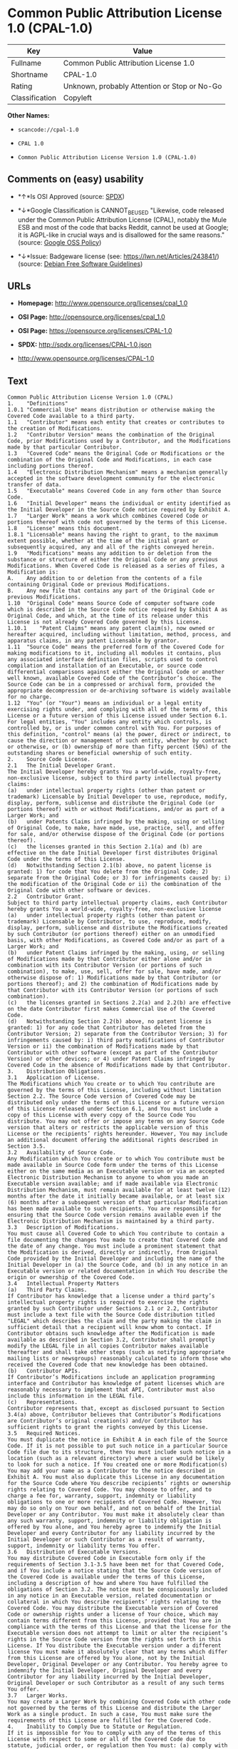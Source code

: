 * Common Public Attribution License 1.0 (CPAL-1.0)

| Key              | Value                                          |
|------------------+------------------------------------------------|
| Fullname         | Common Public Attribution License 1.0          |
| Shortname        | CPAL-1.0                                       |
| Rating           | Unknown, probably Attention or Stop or No-Go   |
| Classification   | Copyleft                                       |

*Other Names:*

- =scancode://cpal-1.0=

- =CPAL 1.0=

- =Common Public Attribution License Version 1.0 (CPAL-1.0)=

** Comments on (easy) usability

- *↑*Is OSI Approved (source:
  [[https://spdx.org/licenses/CPAL-1.0.html][SPDX]])

- *↓*Google Classification is CANNOT_BE_USED "Likewise, code released
  under the Common Public Attribution License (CPAL), notably the Mule
  ESB and most of the code that backs Reddit, cannot be used at Google;
  it is AGPL-like in crucial ways and is disallowed for the same
  reasons." (source:
  [[https://opensource.google.com/docs/thirdparty/licenses/][Google OSS
  Policy]])

- *↓*Issue: Badgeware license (see: https://lwn.net/Articles/243841/)
  (source: [[https://wiki.debian.org/DFSGLicenses][Debian Free Software
  Guidelines]])

** URLs

- *Homepage:* http://www.opensource.org/licenses/cpal_1.0

- *OSI Page:* http://opensource.org/licenses/cpal_1.0

- *OSI Page:* https://opensource.org/licenses/CPAL-1.0

- *SPDX:* http://spdx.org/licenses/CPAL-1.0.json

- http://www.opensource.org/licenses/CPAL-1.0

** Text

#+BEGIN_EXAMPLE
  Common Public Attribution License Version 1.0 (CPAL)
  1.	"Definitions"
  1.0.1	"Commercial Use" means distribution or otherwise making the Covered Code available to a third party.
  1.1	"Contributor" means each entity that creates or contributes to the creation of Modifications.
  1.2	"Contributor Version" means the combination of the Original Code, prior Modifications used by a Contributor, and the Modifications made by that particular Contributor.
  1.3	"Covered Code" means the Original Code or Modifications or the combination of the Original Code and Modifications, in each case including portions thereof.
  1.4	"Electronic Distribution Mechanism" means a mechanism generally accepted in the software development community for the electronic transfer of data.
  1.5	"Executable" means Covered Code in any form other than Source Code.
  1.6	"Initial Developer" means the individual or entity identified as the Initial Developer in the Source Code notice required by Exhibit A.
  1.7	"Larger Work" means a work which combines Covered Code or portions thereof with code not governed by the terms of this License.
  1.8	"License" means this document.
  1.8.1	"Licensable" means having the right to grant, to the maximum extent possible, whether at the time of the initial grant or subsequently acquired, any and all of the rights conveyed herein.
  1.9	"Modifications" means any addition to or deletion from the substance or structure of either the Original Code or any previous Modifications. When Covered Code is released as a series of files, a Modification is:
  A.	Any addition to or deletion from the contents of a file containing Original Code or previous Modifications.
  B.	Any new file that contains any part of the Original Code or previous Modifications.
  1.10	"Original Code" means Source Code of computer software code which is described in the Source Code notice required by Exhibit A as Original Code, and which, at the time of its release under this License is not already Covered Code governed by this License.
  1.10.1	"Patent Claims" means any patent claim(s), now owned or hereafter acquired, including without limitation, method, process, and apparatus claims, in any patent Licensable by grantor.
  1.11	"Source Code" means the preferred form of the Covered Code for making modifications to it, including all modules it contains, plus any associated interface definition files, scripts used to control compilation and installation of an Executable, or source code differential comparisons against either the Original Code or another well known, available Covered Code of the Contributor’s choice. The Source Code can be in a compressed or archival form, provided the appropriate decompression or de-archiving software is widely available for no charge.
  1.12	"You" (or "Your") means an individual or a legal entity exercising rights under, and complying with all of the terms of, this License or a future version of this License issued under Section 6.1. For legal entities, "You" includes any entity which controls, is controlled by, or is under common control with You. For purposes of this definition, "control" means (a) the power, direct or indirect, to cause the direction or management of such entity, whether by contract or otherwise, or (b) ownership of more than fifty percent (50%) of the outstanding shares or beneficial ownership of such entity.
  2.	Source Code License.
  2.1	The Initial Developer Grant.
  The Initial Developer hereby grants You a world-wide, royalty-free, non-exclusive license, subject to third party intellectual property claims:
  (a)	under intellectual property rights (other than patent or trademark) Licensable by Initial Developer to use, reproduce, modify, display, perform, sublicense and distribute the Original Code (or portions thereof) with or without Modifications, and/or as part of a Larger Work; and
  (b)	under Patents Claims infringed by the making, using or selling of Original Code, to make, have made, use, practice, sell, and offer for sale, and/or otherwise dispose of the Original Code (or portions thereof).
  (c)	the licenses granted in this Section 2.1(a) and (b) are effective on the date Initial Developer first distributes Original Code under the terms of this License.
  (d)	Notwithstanding Section 2.1(b) above, no patent license is granted: 1) for code that You delete from the Original Code; 2) separate from the Original Code; or 3) for infringements caused by: i) the modification of the Original Code or ii) the combination of the Original Code with other software or devices.
  2.2	Contributor Grant.
  Subject to third party intellectual property claims, each Contributor hereby grants You a world-wide, royalty-free, non-exclusive license
  (a)	under intellectual property rights (other than patent or trademark) Licensable by Contributor, to use, reproduce, modify, display, perform, sublicense and distribute the Modifications created by such Contributor (or portions thereof) either on an unmodified basis, with other Modifications, as Covered Code and/or as part of a Larger Work; and
  (b)	under Patent Claims infringed by the making, using, or selling of Modifications made by that Contributor either alone and/or in combination with its Contributor Version (or portions of such combination), to make, use, sell, offer for sale, have made, and/or otherwise dispose of: 1) Modifications made by that Contributor (or portions thereof); and 2) the combination of Modifications made by that Contributor with its Contributor Version (or portions of such combination).
  (c)	the licenses granted in Sections 2.2(a) and 2.2(b) are effective on the date Contributor first makes Commercial Use of the Covered Code.
  (d)	Notwithstanding Section 2.2(b) above, no patent license is granted: 1) for any code that Contributor has deleted from the Contributor Version; 2) separate from the Contributor Version; 3) for infringements caused by: i) third party modifications of Contributor Version or ii) the combination of Modifications made by that Contributor with other software (except as part of the Contributor Version) or other devices; or 4) under Patent Claims infringed by Covered Code in the absence of Modifications made by that Contributor.
  3.	Distribution Obligations.
  3.1	Application of License.
  The Modifications which You create or to which You contribute are governed by the terms of this License, including without limitation Section 2.2. The Source Code version of Covered Code may be distributed only under the terms of this License or a future version of this License released under Section 6.1, and You must include a copy of this License with every copy of the Source Code You distribute. You may not offer or impose any terms on any Source Code version that alters or restricts the applicable version of this License or the recipients’ rights hereunder. However, You may include an additional document offering the additional rights described in Section 3.5.
  3.2	Availability of Source Code.
  Any Modification which You create or to which You contribute must be made available in Source Code form under the terms of this License either on the same media as an Executable version or via an accepted Electronic Distribution Mechanism to anyone to whom you made an Executable version available; and if made available via Electronic Distribution Mechanism, must remain available for at least twelve (12) months after the date it initially became available, or at least six (6) months after a subsequent version of that particular Modification has been made available to such recipients. You are responsible for ensuring that the Source Code version remains available even if the Electronic Distribution Mechanism is maintained by a third party.
  3.3	Description of Modifications.
  You must cause all Covered Code to which You contribute to contain a file documenting the changes You made to create that Covered Code and the date of any change. You must include a prominent statement that the Modification is derived, directly or indirectly, from Original Code provided by the Initial Developer and including the name of the Initial Developer in (a) the Source Code, and (b) in any notice in an Executable version or related documentation in which You describe the origin or ownership of the Covered Code.
  3.4	Intellectual Property Matters
  (a)	Third Party Claims.
  If Contributor has knowledge that a license under a third party’s intellectual property rights is required to exercise the rights granted by such Contributor under Sections 2.1 or 2.2, Contributor must include a text file with the Source Code distribution titled "LEGAL" which describes the claim and the party making the claim in sufficient detail that a recipient will know whom to contact. If Contributor obtains such knowledge after the Modification is made available as described in Section 3.2, Contributor shall promptly modify the LEGAL file in all copies Contributor makes available thereafter and shall take other steps (such as notifying appropriate mailing lists or newsgroups) reasonably calculated to inform those who received the Covered Code that new knowledge has been obtained.
  (b)	Contributor APIs.
  If Contributor’s Modifications include an application programming interface and Contributor has knowledge of patent licenses which are reasonably necessary to implement that API, Contributor must also include this information in the LEGAL file.
  (c)	Representations.
  Contributor represents that, except as disclosed pursuant to Section 3.4(a) above, Contributor believes that Contributor’s Modifications are Contributor’s original creation(s) and/or Contributor has sufficient rights to grant the rights conveyed by this License.
  3.5	Required Notices.
  You must duplicate the notice in Exhibit A in each file of the Source Code. If it is not possible to put such notice in a particular Source Code file due to its structure, then You must include such notice in a location (such as a relevant directory) where a user would be likely to look for such a notice. If You created one or more Modification(s) You may add your name as a Contributor to the notice described in Exhibit A. You must also duplicate this License in any documentation for the Source Code where You describe recipients’ rights or ownership rights relating to Covered Code. You may choose to offer, and to charge a fee for, warranty, support, indemnity or liability obligations to one or more recipients of Covered Code. However, You may do so only on Your own behalf, and not on behalf of the Initial Developer or any Contributor. You must make it absolutely clear than any such warranty, support, indemnity or liability obligation is offered by You alone, and You hereby agree to indemnify the Initial Developer and every Contributor for any liability incurred by the Initial Developer or such Contributor as a result of warranty, support, indemnity or liability terms You offer.
  3.6	Distribution of Executable Versions.
  You may distribute Covered Code in Executable form only if the requirements of Section 3.1-3.5 have been met for that Covered Code, and if You include a notice stating that the Source Code version of the Covered Code is available under the terms of this License, including a description of how and where You have fulfilled the obligations of Section 3.2. The notice must be conspicuously included in any notice in an Executable version, related documentation or collateral in which You describe recipients’ rights relating to the Covered Code. You may distribute the Executable version of Covered Code or ownership rights under a license of Your choice, which may contain terms different from this License, provided that You are in compliance with the terms of this License and that the license for the Executable version does not attempt to limit or alter the recipient’s rights in the Source Code version from the rights set forth in this License. If You distribute the Executable version under a different license You must make it absolutely clear that any terms which differ from this License are offered by You alone, not by the Initial Developer, Original Developer or any Contributor. You hereby agree to indemnify the Initial Developer, Original Developer and every Contributor for any liability incurred by the Initial Developer, Original Developer or such Contributor as a result of any such terms You offer.
  3.7	Larger Works.
  You may create a Larger Work by combining Covered Code with other code not governed by the terms of this License and distribute the Larger Work as a single product. In such a case, You must make sure the requirements of this License are fulfilled for the Covered Code.
  4.	Inability to Comply Due to Statute or Regulation.
  If it is impossible for You to comply with any of the terms of this License with respect to some or all of the Covered Code due to statute, judicial order, or regulation then You must: (a) comply with the terms of this License to the maximum extent possible; and (b) describe the limitations and the code they affect. Such description must be included in the LEGAL file described in Section 3.4 and must be included with all distributions of the Source Code. Except to the extent prohibited by statute or regulation, such description must be sufficiently detailed for a recipient of ordinary skill to be able to understand it.
  5.	Application of this License.
  This License applies to code to which the Initial Developer has attached the notice in Exhibit A and to related Covered Code.
  6.	Versions of the License.
  6.1	New Versions.
  Socialtext, Inc. ("Socialtext") may publish revised and/or new versions of the License from time to time. Each version will be given a distinguishing version number.
  6.2	Effect of New Versions.
  Once Covered Code has been published under a particular version of the License, You may always continue to use it under the terms of that version. You may also choose to use such Covered Code under the terms of any subsequent version of the License published by Socialtext. No one other than Socialtext has the right to modify the terms applicable to Covered Code created under this License.
  6.3	Derivative Works.
  If You create or use a modified version of this License (which you may only do in order to apply it to code which is not already Covered Code governed by this License), You must (a) rename Your license so that the phrases "Socialtext", "CPAL" or any confusingly similar phrase do not appear in your license (except to note that your license differs from this License) and (b) otherwise make it clear that Your version of the license contains terms which differ from the CPAL. (Filling in the name of the Initial Developer, Original Developer, Original Code or Contributor in the notice described in Exhibit A shall not of themselves be deemed to be modifications of this License.)
  7.	DISCLAIMER OF WARRANTY.
  COVERED CODE IS PROVIDED UNDER THIS LICENSE ON AN "AS IS" BASIS, WITHOUT WARRANTY OF ANY KIND, EITHER EXPRESSED OR IMPLIED, INCLUDING, WITHOUT LIMITATION, WARRANTIES THAT THE COVERED CODE IS FREE OF DEFECTS, MERCHANTABLE, FIT FOR A PARTICULAR PURPOSE OR NON-INFRINGING. THE ENTIRE RISK AS TO THE QUALITY AND PERFORMANCE OF THE COVERED CODE IS WITH YOU. SHOULD ANY COVERED CODE PROVE DEFECTIVE IN ANY RESPECT, YOU (NOT THE INITIAL DEVELOPER, ORIGINAL DEVELOPER OR ANY OTHER CONTRIBUTOR) ASSUME THE COST OF ANY NECESSARY SERVICING, REPAIR OR CORRECTION. THIS DISCLAIMER OF WARRANTY CONSTITUTES AN ESSENTIAL PART OF THIS LICENSE. NO USE OF ANY COVERED CODE IS AUTHORIZED HEREUNDER EXCEPT UNDER THIS DISCLAIMER.
  8.	TERMINATION.
  8.1	This License and the rights granted hereunder will terminate automatically if You fail to comply with terms herein and fail to cure such breach within 30 days of becoming aware of the breach. All sublicenses to the Covered Code which are properly granted shall survive any termination of this License. Provisions which, by their nature, must remain in effect beyond the termination of this License shall survive.
  8.2	If You initiate litigation by asserting a patent infringement claim (excluding declatory judgment actions) against Initial Developer, Original Developer or a Contributor (the Initial Developer, Original Developer or Contributor against whom You file such action is referred to as "Participant") alleging that:
  (a)	such Participant’s Contributor Version directly or indirectly infringes any patent, then any and all rights granted by such Participant to You under Sections 2.1 and/or 2.2 of this License shall, upon 60 days notice from Participant terminate prospectively, unless if within 60 days after receipt of notice You either: (i) agree in writing to pay Participant a mutually agreeable reasonable royalty for Your past and future use of Modifications made by such Participant, or (ii) withdraw Your litigation claim with respect to the Contributor Version against such Participant. If within 60 days of notice, a reasonable royalty and payment arrangement are not mutually agreed upon in writing by the parties or the litigation claim is not withdrawn, the rights granted by Participant to You under Sections 2.1 and/or 2.2 automatically terminate at the expiration of the 60 day notice period specified above.
  (b)	any software, hardware, or device, other than such Participant’s Contributor Version, directly or indirectly infringes any patent, then any rights granted to You by such Participant under Sections 2.1(b) and 2.2(b) are revoked effective as of the date You first made, used, sold, distributed, or had made, Modifications made by that Participant.
  8.3	If You assert a patent infringement claim against Participant alleging that such Participant’s Contributor Version directly or indirectly infringes any patent where such claim is resolved (such as by license or settlement) prior to the initiation of patent infringement litigation, then the reasonable value of the licenses granted by such Participant under Sections 2.1 or 2.2 shall be taken into account in determining the amount or value of any payment or license.
  8.4	In the event of termination under Sections 8.1 or 8.2 above, all end user license agreements (excluding distributors and resellers) which have been validly granted by You or any distributor hereunder prior to termination shall survive termination.
  9.	LIMITATION OF LIABILITY.
  UNDER NO CIRCUMSTANCES AND UNDER NO LEGAL THEORY, WHETHER TORT (INCLUDING NEGLIGENCE), CONTRACT, OR OTHERWISE, SHALL YOU, THE INITIAL DEVELOPER, ORIGINAL DEVELOPER, ANY OTHER CONTRIBUTOR, OR ANY DISTRIBUTOR OF COVERED CODE, OR ANY SUPPLIER OF ANY OF SUCH PARTIES, BE LIABLE TO ANY PERSON FOR ANY INDIRECT, SPECIAL, INCIDENTAL, OR CONSEQUENTIAL DAMAGES OF ANY CHARACTER INCLUDING, WITHOUT LIMITATION, DAMAGES FOR LOSS OF GOODWILL, WORK STOPPAGE, COMPUTER FAILURE OR MALFUNCTION, OR ANY AND ALL OTHER COMMERCIAL DAMAGES OR LOSSES, EVEN IF SUCH PARTY SHALL HAVE BEEN INFORMED OF THE POSSIBILITY OF SUCH DAMAGES. THIS LIMITATION OF LIABILITY SHALL NOT APPLY TO LIABILITY FOR DEATH OR PERSONAL INJURY RESULTING FROM SUCH PARTY’S NEGLIGENCE TO THE EXTENT APPLICABLE LAW PROHIBITS SUCH LIMITATION. SOME JURISDICTIONS DO NOT ALLOW THE EXCLUSION OR LIMITATION OF INCIDENTAL OR CONSEQUENTIAL DAMAGES, SO THIS EXCLUSION AND LIMITATION MAY NOT APPLY TO YOU.
  10.	U.S. GOVERNMENT END USERS.
  The Covered Code is a "commercial item," as that term is defined in 48 C.F.R. 2.101 (Oct. 1995), consisting of "commercial computer software" and "commercial computer software documentation," as such terms are used in 48 C.F.R. 12.212 (Sept. 1995). Consistent with 48 C.F.R. 12.212 and 48 C.F.R. 227.7202-1 through 227.7202-4 (June 1995), all U.S. Government End Users acquire Covered Code with only those rights set forth herein.
  11.	MISCELLANEOUS.
  This License represents the complete agreement concerning subject matter hereof. If any provision of this License is held to be unenforceable, such provision shall be reformed only to the extent necessary to make it enforceable. This License shall be governed by California law provisions (except to the extent applicable law, if any, provides otherwise), excluding its conflict-of-law provisions. With respect to disputes in which at least one party is a citizen of, or an entity chartered or registered to do business in the United States of America, any litigation relating to this License shall be subject to the jurisdiction of the Federal Courts of the Northern District of California, with venue lying in Santa Clara County, California, with the losing party responsible for costs, including without limitation, court costs and reasonable attorneys’ fees and expenses. The application of the United Nations Convention on Contracts for the International Sale of Goods is expressly excluded. Any law or regulation which provides that the language of a contract shall be construed against the drafter shall not apply to this License.
  12.	RESPONSIBILITY FOR CLAIMS.
  As between Initial Developer, Original Developer and the Contributors, each party is responsible for claims and damages arising, directly or indirectly, out of its utilization of rights under this License and You agree to work with Initial Developer, Original Developer and Contributors to distribute such responsibility on an equitable basis. Nothing herein is intended or shall be deemed to constitute any admission of liability.
  13.	MULTIPLE-LICENSED CODE.
  Initial Developer may designate portions of the Covered Code as Multiple-Licensed. Multiple-Licensed means that the Initial Developer permits you to utilize portions of the Covered Code under Your choice of the CPAL or the alternative licenses, if any, specified by the Initial Developer in the file described in Exhibit A.
  14.	ADDITIONAL TERM: ATTRIBUTION
  (a)	As a modest attribution to the organizer of the development of the Original Code ("Original Developer"), in the hope that its promotional value may help justify the time, money and effort invested in writing the Original Code, the Original Developer may include in Exhibit B ("Attribution Information") a requirement that each time an Executable and Source Code or a Larger Work is launched or initially run (which includes initiating a session), a prominent display of the Original Developer’s Attribution Information (as defined below) must occur on the graphic user interface employed by the end user to access such Covered Code (which may include display on a splash screen), if any. The size of the graphic image should be consistent with the size of the other elements of the Attribution Information. If the access by the end user to the Executable and Source Code does not create a graphic user interface for access to the Covered Code, this obligation shall not apply. If the Original Code displays such Attribution Information in a particular form (such as in the form of a splash screen, notice at login, an "about" display, or dedicated attribution area on user interface screens), continued use of such form for that Attribution Information is one way of meeting this requirement for notice.
  (b)	Attribution information may only include a copyright notice, a brief phrase, graphic image and a URL ("Attribution Information") and is subject to the Attribution Limits as defined below. For these purposes, prominent shall mean display for sufficient duration to give reasonable notice to the user of the identity of the Original Developer and that if You include Attribution Information or similar information for other parties, You must ensure that the Attribution Information for the Original Developer shall be no less prominent than such Attribution Information or similar information for the other party. For greater certainty, the Original Developer may choose to specify in Exhibit B below that the above attribution requirement only applies to an Executable and Source Code resulting from the Original Code or any Modification, but not a Larger Work. The intent is to provide for reasonably modest attribution, therefore the Original Developer cannot require that You display, at any time, more than the following information as Attribution Information: (a) a copyright notice including the name of the Original Developer; (b) a word or one phrase (not exceeding 10 words); (c) one graphic image provided by the Original Developer; and (d) a URL (collectively, the "Attribution Limits").
  (c)	If Exhibit B does not include any Attribution Information, then there are no requirements for You to display any Attribution Information of the Original Developer.
  (d)	You acknowledge that all trademarks, service marks and/or trade names contained within the Attribution Information distributed with the Covered Code are the exclusive property of their owners and may only be used with the permission of their owners, or under circumstances otherwise permitted by law or as expressly set out in this License.
  15.	ADDITIONAL TERM: NETWORK USE.
  The term "External Deployment" means the use, distribution, or communication of the Original Code or Modifications in any way such that the Original Code or Modifications may be used by anyone other than You, whether those works are distributed or communicated to those persons or made available as an application intended for use over a network. As an express condition for the grants of license hereunder, You must treat any External Deployment by You of the Original Code or Modifications as a distribution under section 3.1 and make Source Code available under Section 3.2.


  EXHIBIT A. Common Public Attribution License Version 1.0.
  "The contents of this file are subject to the Common Public Attribution License Version 1.0 (the "License"); you may not use this file except in compliance with the License. You may obtain a copy of the License at  . The License is based on the Mozilla Public License Version 1.1 but Sections 14 and 15 have been added to cover use of software over a computer network and provide for limited attribution for the Original Developer. In addition, Exhibit A has been modified to be consistent with Exhibit B.
  Software distributed under the License is distributed on an "AS IS" basis, WITHOUT WARRANTY OF ANY KIND, either express or implied. See the License for the specific language governing rights and limitations under the License.
  The Original Code is .
  The Original Developer is not the Initial Developer and is  . If left blank, the Original Developer is the Initial Developer.
  The Initial Developer of the Original Code is  . All portions of the code written by   are Copyright (c)  . All Rights Reserved.
  Contributor  .
  Alternatively, the contents of this file may be used under the terms of the   license (the [   ] License), in which case the provisions of [ ] License are applicable instead of those above.
  If you wish to allow use of your version of this file only under the terms of the [ ] License and not to allow others to use your version of this file under the CPAL, indicate your decision by deleting the provisions above and replace them with the notice and other provisions required by the [   ] License. If you do not delete the provisions above, a recipient may use your version of this file under either the CPAL or the [   ] License."
  [NOTE: The text of this Exhibit A may differ slightly from the text of the notices in the Source Code files of the Original Code. You should use the text of this Exhibit A rather than the text found in the Original Code Source Code for Your Modifications.]


  EXHIBIT B. Attribution Information
  Attribution Copyright Notice:  
  Attribution Phrase (not exceeding 10 words):  
  Attribution URL:  
  Graphic Image as provided in the Covered Code, if any.
  Display of Attribution Information is [required/not required] in Larger Works which are defined in the CPAL as a work which combines Covered Code or portions thereof with code not governed by the terms of the CPAL.
#+END_EXAMPLE

--------------

** Raw Data

#+BEGIN_EXAMPLE
  {
      "__impliedNames": [
          "CPAL-1.0",
          "Common Public Attribution License 1.0",
          "scancode://cpal-1.0",
          "CPAL 1.0",
          "Common Public Attribution License Version 1.0 (CPAL-1.0)"
      ],
      "__impliedId": "CPAL-1.0",
      "__impliedAmbiguousNames": [
          "Common Public Attribution License"
      ],
      "facts": {
          "Open Knowledge International": {
              "is_generic": null,
              "status": "active",
              "domain_software": true,
              "url": "https://opensource.org/licenses/CPAL-1.0",
              "maintainer": "",
              "od_conformance": "not reviewed",
              "_sourceURL": "https://github.com/okfn/licenses/blob/master/licenses.csv",
              "domain_data": false,
              "osd_conformance": "approved",
              "id": "CPAL-1.0",
              "title": "Common Public Attribution License 1.0",
              "_implications": {
                  "__impliedNames": [
                      "CPAL-1.0",
                      "Common Public Attribution License 1.0"
                  ],
                  "__impliedId": "CPAL-1.0",
                  "__impliedURLs": [
                      [
                          null,
                          "https://opensource.org/licenses/CPAL-1.0"
                      ]
                  ]
              },
              "domain_content": false
          },
          "SPDX": {
              "isSPDXLicenseDeprecated": false,
              "spdxFullName": "Common Public Attribution License 1.0",
              "spdxDetailsURL": "http://spdx.org/licenses/CPAL-1.0.json",
              "_sourceURL": "https://spdx.org/licenses/CPAL-1.0.html",
              "spdxLicIsOSIApproved": true,
              "spdxSeeAlso": [
                  "https://opensource.org/licenses/CPAL-1.0"
              ],
              "_implications": {
                  "__impliedNames": [
                      "CPAL-1.0",
                      "Common Public Attribution License 1.0"
                  ],
                  "__impliedId": "CPAL-1.0",
                  "__impliedJudgement": [
                      [
                          "SPDX",
                          {
                              "tag": "PositiveJudgement",
                              "contents": "Is OSI Approved"
                          }
                      ]
                  ],
                  "__isOsiApproved": true,
                  "__impliedURLs": [
                      [
                          "SPDX",
                          "http://spdx.org/licenses/CPAL-1.0.json"
                      ],
                      [
                          null,
                          "https://opensource.org/licenses/CPAL-1.0"
                      ]
                  ]
              },
              "spdxLicenseId": "CPAL-1.0"
          },
          "Scancode": {
              "otherUrls": [
                  "http://www.opensource.org/licenses/CPAL-1.0",
                  "https://opensource.org/licenses/CPAL-1.0"
              ],
              "homepageUrl": "http://www.opensource.org/licenses/cpal_1.0",
              "shortName": "CPAL 1.0",
              "textUrls": null,
              "text": "Common Public Attribution License Version 1.0 (CPAL)\n1.\t\"Definitions\"\n1.0.1\t\"Commercial Use\" means distribution or otherwise making the Covered Code available to a third party.\n1.1\t\"Contributor\" means each entity that creates or contributes to the creation of Modifications.\n1.2\t\"Contributor Version\" means the combination of the Original Code, prior Modifications used by a Contributor, and the Modifications made by that particular Contributor.\n1.3\t\"Covered Code\" means the Original Code or Modifications or the combination of the Original Code and Modifications, in each case including portions thereof.\n1.4\t\"Electronic Distribution Mechanism\" means a mechanism generally accepted in the software development community for the electronic transfer of data.\n1.5\t\"Executable\" means Covered Code in any form other than Source Code.\n1.6\t\"Initial Developer\" means the individual or entity identified as the Initial Developer in the Source Code notice required by Exhibit A.\n1.7\t\"Larger Work\" means a work which combines Covered Code or portions thereof with code not governed by the terms of this License.\n1.8\t\"License\" means this document.\n1.8.1\t\"Licensable\" means having the right to grant, to the maximum extent possible, whether at the time of the initial grant or subsequently acquired, any and all of the rights conveyed herein.\n1.9\t\"Modifications\" means any addition to or deletion from the substance or structure of either the Original Code or any previous Modifications. When Covered Code is released as a series of files, a Modification is:\nA.\tAny addition to or deletion from the contents of a file containing Original Code or previous Modifications.\nB.\tAny new file that contains any part of the Original Code or previous Modifications.\n1.10\t\"Original Code\" means Source Code of computer software code which is described in the Source Code notice required by Exhibit A as Original Code, and which, at the time of its release under this License is not already Covered Code governed by this License.\n1.10.1\t\"Patent Claims\" means any patent claim(s), now owned or hereafter acquired, including without limitation, method, process, and apparatus claims, in any patent Licensable by grantor.\n1.11\t\"Source Code\" means the preferred form of the Covered Code for making modifications to it, including all modules it contains, plus any associated interface definition files, scripts used to control compilation and installation of an Executable, or source code differential comparisons against either the Original Code or another well known, available Covered Code of the ContributorÃ¢ÂÂs choice. The Source Code can be in a compressed or archival form, provided the appropriate decompression or de-archiving software is widely available for no charge.\n1.12\t\"You\" (or \"Your\") means an individual or a legal entity exercising rights under, and complying with all of the terms of, this License or a future version of this License issued under Section 6.1. For legal entities, \"You\" includes any entity which controls, is controlled by, or is under common control with You. For purposes of this definition, \"control\" means (a) the power, direct or indirect, to cause the direction or management of such entity, whether by contract or otherwise, or (b) ownership of more than fifty percent (50%) of the outstanding shares or beneficial ownership of such entity.\n2.\tSource Code License.\n2.1\tThe Initial Developer Grant.\nThe Initial Developer hereby grants You a world-wide, royalty-free, non-exclusive license, subject to third party intellectual property claims:\n(a)\tunder intellectual property rights (other than patent or trademark) Licensable by Initial Developer to use, reproduce, modify, display, perform, sublicense and distribute the Original Code (or portions thereof) with or without Modifications, and/or as part of a Larger Work; and\n(b)\tunder Patents Claims infringed by the making, using or selling of Original Code, to make, have made, use, practice, sell, and offer for sale, and/or otherwise dispose of the Original Code (or portions thereof).\n(c)\tthe licenses granted in this Section 2.1(a) and (b) are effective on the date Initial Developer first distributes Original Code under the terms of this License.\n(d)\tNotwithstanding Section 2.1(b) above, no patent license is granted: 1) for code that You delete from the Original Code; 2) separate from the Original Code; or 3) for infringements caused by: i) the modification of the Original Code or ii) the combination of the Original Code with other software or devices.\n2.2\tContributor Grant.\nSubject to third party intellectual property claims, each Contributor hereby grants You a world-wide, royalty-free, non-exclusive license\n(a)\tunder intellectual property rights (other than patent or trademark) Licensable by Contributor, to use, reproduce, modify, display, perform, sublicense and distribute the Modifications created by such Contributor (or portions thereof) either on an unmodified basis, with other Modifications, as Covered Code and/or as part of a Larger Work; and\n(b)\tunder Patent Claims infringed by the making, using, or selling of Modifications made by that Contributor either alone and/or in combination with its Contributor Version (or portions of such combination), to make, use, sell, offer for sale, have made, and/or otherwise dispose of: 1) Modifications made by that Contributor (or portions thereof); and 2) the combination of Modifications made by that Contributor with its Contributor Version (or portions of such combination).\n(c)\tthe licenses granted in Sections 2.2(a) and 2.2(b) are effective on the date Contributor first makes Commercial Use of the Covered Code.\n(d)\tNotwithstanding Section 2.2(b) above, no patent license is granted: 1) for any code that Contributor has deleted from the Contributor Version; 2) separate from the Contributor Version; 3) for infringements caused by: i) third party modifications of Contributor Version or ii) the combination of Modifications made by that Contributor with other software (except as part of the Contributor Version) or other devices; or 4) under Patent Claims infringed by Covered Code in the absence of Modifications made by that Contributor.\n3.\tDistribution Obligations.\n3.1\tApplication of License.\nThe Modifications which You create or to which You contribute are governed by the terms of this License, including without limitation Section 2.2. The Source Code version of Covered Code may be distributed only under the terms of this License or a future version of this License released under Section 6.1, and You must include a copy of this License with every copy of the Source Code You distribute. You may not offer or impose any terms on any Source Code version that alters or restricts the applicable version of this License or the recipientsÃ¢ÂÂ rights hereunder. However, You may include an additional document offering the additional rights described in Section 3.5.\n3.2\tAvailability of Source Code.\nAny Modification which You create or to which You contribute must be made available in Source Code form under the terms of this License either on the same media as an Executable version or via an accepted Electronic Distribution Mechanism to anyone to whom you made an Executable version available; and if made available via Electronic Distribution Mechanism, must remain available for at least twelve (12) months after the date it initially became available, or at least six (6) months after a subsequent version of that particular Modification has been made available to such recipients. You are responsible for ensuring that the Source Code version remains available even if the Electronic Distribution Mechanism is maintained by a third party.\n3.3\tDescription of Modifications.\nYou must cause all Covered Code to which You contribute to contain a file documenting the changes You made to create that Covered Code and the date of any change. You must include a prominent statement that the Modification is derived, directly or indirectly, from Original Code provided by the Initial Developer and including the name of the Initial Developer in (a) the Source Code, and (b) in any notice in an Executable version or related documentation in which You describe the origin or ownership of the Covered Code.\n3.4\tIntellectual Property Matters\n(a)\tThird Party Claims.\nIf Contributor has knowledge that a license under a third partyÃ¢ÂÂs intellectual property rights is required to exercise the rights granted by such Contributor under Sections 2.1 or 2.2, Contributor must include a text file with the Source Code distribution titled \"LEGAL\" which describes the claim and the party making the claim in sufficient detail that a recipient will know whom to contact. If Contributor obtains such knowledge after the Modification is made available as described in Section 3.2, Contributor shall promptly modify the LEGAL file in all copies Contributor makes available thereafter and shall take other steps (such as notifying appropriate mailing lists or newsgroups) reasonably calculated to inform those who received the Covered Code that new knowledge has been obtained.\n(b)\tContributor APIs.\nIf ContributorÃ¢ÂÂs Modifications include an application programming interface and Contributor has knowledge of patent licenses which are reasonably necessary to implement that API, Contributor must also include this information in the LEGAL file.\n(c)\tRepresentations.\nContributor represents that, except as disclosed pursuant to Section 3.4(a) above, Contributor believes that ContributorÃ¢ÂÂs Modifications are ContributorÃ¢ÂÂs original creation(s) and/or Contributor has sufficient rights to grant the rights conveyed by this License.\n3.5\tRequired Notices.\nYou must duplicate the notice in Exhibit A in each file of the Source Code. If it is not possible to put such notice in a particular Source Code file due to its structure, then You must include such notice in a location (such as a relevant directory) where a user would be likely to look for such a notice. If You created one or more Modification(s) You may add your name as a Contributor to the notice described in Exhibit A. You must also duplicate this License in any documentation for the Source Code where You describe recipientsÃ¢ÂÂ rights or ownership rights relating to Covered Code. You may choose to offer, and to charge a fee for, warranty, support, indemnity or liability obligations to one or more recipients of Covered Code. However, You may do so only on Your own behalf, and not on behalf of the Initial Developer or any Contributor. You must make it absolutely clear than any such warranty, support, indemnity or liability obligation is offered by You alone, and You hereby agree to indemnify the Initial Developer and every Contributor for any liability incurred by the Initial Developer or such Contributor as a result of warranty, support, indemnity or liability terms You offer.\n3.6\tDistribution of Executable Versions.\nYou may distribute Covered Code in Executable form only if the requirements of Section 3.1-3.5 have been met for that Covered Code, and if You include a notice stating that the Source Code version of the Covered Code is available under the terms of this License, including a description of how and where You have fulfilled the obligations of Section 3.2. The notice must be conspicuously included in any notice in an Executable version, related documentation or collateral in which You describe recipientsÃ¢ÂÂ rights relating to the Covered Code. You may distribute the Executable version of Covered Code or ownership rights under a license of Your choice, which may contain terms different from this License, provided that You are in compliance with the terms of this License and that the license for the Executable version does not attempt to limit or alter the recipientÃ¢ÂÂs rights in the Source Code version from the rights set forth in this License. If You distribute the Executable version under a different license You must make it absolutely clear that any terms which differ from this License are offered by You alone, not by the Initial Developer, Original Developer or any Contributor. You hereby agree to indemnify the Initial Developer, Original Developer and every Contributor for any liability incurred by the Initial Developer, Original Developer or such Contributor as a result of any such terms You offer.\n3.7\tLarger Works.\nYou may create a Larger Work by combining Covered Code with other code not governed by the terms of this License and distribute the Larger Work as a single product. In such a case, You must make sure the requirements of this License are fulfilled for the Covered Code.\n4.\tInability to Comply Due to Statute or Regulation.\nIf it is impossible for You to comply with any of the terms of this License with respect to some or all of the Covered Code due to statute, judicial order, or regulation then You must: (a) comply with the terms of this License to the maximum extent possible; and (b) describe the limitations and the code they affect. Such description must be included in the LEGAL file described in Section 3.4 and must be included with all distributions of the Source Code. Except to the extent prohibited by statute or regulation, such description must be sufficiently detailed for a recipient of ordinary skill to be able to understand it.\n5.\tApplication of this License.\nThis License applies to code to which the Initial Developer has attached the notice in Exhibit A and to related Covered Code.\n6.\tVersions of the License.\n6.1\tNew Versions.\nSocialtext, Inc. (\"Socialtext\") may publish revised and/or new versions of the License from time to time. Each version will be given a distinguishing version number.\n6.2\tEffect of New Versions.\nOnce Covered Code has been published under a particular version of the License, You may always continue to use it under the terms of that version. You may also choose to use such Covered Code under the terms of any subsequent version of the License published by Socialtext. No one other than Socialtext has the right to modify the terms applicable to Covered Code created under this License.\n6.3\tDerivative Works.\nIf You create or use a modified version of this License (which you may only do in order to apply it to code which is not already Covered Code governed by this License), You must (a) rename Your license so that the phrases \"Socialtext\", \"CPAL\" or any confusingly similar phrase do not appear in your license (except to note that your license differs from this License) and (b) otherwise make it clear that Your version of the license contains terms which differ from the CPAL. (Filling in the name of the Initial Developer, Original Developer, Original Code or Contributor in the notice described in Exhibit A shall not of themselves be deemed to be modifications of this License.)\n7.\tDISCLAIMER OF WARRANTY.\nCOVERED CODE IS PROVIDED UNDER THIS LICENSE ON AN \"AS IS\" BASIS, WITHOUT WARRANTY OF ANY KIND, EITHER EXPRESSED OR IMPLIED, INCLUDING, WITHOUT LIMITATION, WARRANTIES THAT THE COVERED CODE IS FREE OF DEFECTS, MERCHANTABLE, FIT FOR A PARTICULAR PURPOSE OR NON-INFRINGING. THE ENTIRE RISK AS TO THE QUALITY AND PERFORMANCE OF THE COVERED CODE IS WITH YOU. SHOULD ANY COVERED CODE PROVE DEFECTIVE IN ANY RESPECT, YOU (NOT THE INITIAL DEVELOPER, ORIGINAL DEVELOPER OR ANY OTHER CONTRIBUTOR) ASSUME THE COST OF ANY NECESSARY SERVICING, REPAIR OR CORRECTION. THIS DISCLAIMER OF WARRANTY CONSTITUTES AN ESSENTIAL PART OF THIS LICENSE. NO USE OF ANY COVERED CODE IS AUTHORIZED HEREUNDER EXCEPT UNDER THIS DISCLAIMER.\n8.\tTERMINATION.\n8.1\tThis License and the rights granted hereunder will terminate automatically if You fail to comply with terms herein and fail to cure such breach within 30 days of becoming aware of the breach. All sublicenses to the Covered Code which are properly granted shall survive any termination of this License. Provisions which, by their nature, must remain in effect beyond the termination of this License shall survive.\n8.2\tIf You initiate litigation by asserting a patent infringement claim (excluding declatory judgment actions) against Initial Developer, Original Developer or a Contributor (the Initial Developer, Original Developer or Contributor against whom You file such action is referred to as \"Participant\") alleging that:\n(a)\tsuch ParticipantÃ¢ÂÂs Contributor Version directly or indirectly infringes any patent, then any and all rights granted by such Participant to You under Sections 2.1 and/or 2.2 of this License shall, upon 60 days notice from Participant terminate prospectively, unless if within 60 days after receipt of notice You either: (i) agree in writing to pay Participant a mutually agreeable reasonable royalty for Your past and future use of Modifications made by such Participant, or (ii) withdraw Your litigation claim with respect to the Contributor Version against such Participant. If within 60 days of notice, a reasonable royalty and payment arrangement are not mutually agreed upon in writing by the parties or the litigation claim is not withdrawn, the rights granted by Participant to You under Sections 2.1 and/or 2.2 automatically terminate at the expiration of the 60 day notice period specified above.\n(b)\tany software, hardware, or device, other than such ParticipantÃ¢ÂÂs Contributor Version, directly or indirectly infringes any patent, then any rights granted to You by such Participant under Sections 2.1(b) and 2.2(b) are revoked effective as of the date You first made, used, sold, distributed, or had made, Modifications made by that Participant.\n8.3\tIf You assert a patent infringement claim against Participant alleging that such ParticipantÃ¢ÂÂs Contributor Version directly or indirectly infringes any patent where such claim is resolved (such as by license or settlement) prior to the initiation of patent infringement litigation, then the reasonable value of the licenses granted by such Participant under Sections 2.1 or 2.2 shall be taken into account in determining the amount or value of any payment or license.\n8.4\tIn the event of termination under Sections 8.1 or 8.2 above, all end user license agreements (excluding distributors and resellers) which have been validly granted by You or any distributor hereunder prior to termination shall survive termination.\n9.\tLIMITATION OF LIABILITY.\nUNDER NO CIRCUMSTANCES AND UNDER NO LEGAL THEORY, WHETHER TORT (INCLUDING NEGLIGENCE), CONTRACT, OR OTHERWISE, SHALL YOU, THE INITIAL DEVELOPER, ORIGINAL DEVELOPER, ANY OTHER CONTRIBUTOR, OR ANY DISTRIBUTOR OF COVERED CODE, OR ANY SUPPLIER OF ANY OF SUCH PARTIES, BE LIABLE TO ANY PERSON FOR ANY INDIRECT, SPECIAL, INCIDENTAL, OR CONSEQUENTIAL DAMAGES OF ANY CHARACTER INCLUDING, WITHOUT LIMITATION, DAMAGES FOR LOSS OF GOODWILL, WORK STOPPAGE, COMPUTER FAILURE OR MALFUNCTION, OR ANY AND ALL OTHER COMMERCIAL DAMAGES OR LOSSES, EVEN IF SUCH PARTY SHALL HAVE BEEN INFORMED OF THE POSSIBILITY OF SUCH DAMAGES. THIS LIMITATION OF LIABILITY SHALL NOT APPLY TO LIABILITY FOR DEATH OR PERSONAL INJURY RESULTING FROM SUCH PARTYÃ¢ÂÂS NEGLIGENCE TO THE EXTENT APPLICABLE LAW PROHIBITS SUCH LIMITATION. SOME JURISDICTIONS DO NOT ALLOW THE EXCLUSION OR LIMITATION OF INCIDENTAL OR CONSEQUENTIAL DAMAGES, SO THIS EXCLUSION AND LIMITATION MAY NOT APPLY TO YOU.\n10.\tU.S. GOVERNMENT END USERS.\nThe Covered Code is a \"commercial item,\" as that term is defined in 48 C.F.R. 2.101 (Oct. 1995), consisting of \"commercial computer software\" and \"commercial computer software documentation,\" as such terms are used in 48 C.F.R. 12.212 (Sept. 1995). Consistent with 48 C.F.R. 12.212 and 48 C.F.R. 227.7202-1 through 227.7202-4 (June 1995), all U.S. Government End Users acquire Covered Code with only those rights set forth herein.\n11.\tMISCELLANEOUS.\nThis License represents the complete agreement concerning subject matter hereof. If any provision of this License is held to be unenforceable, such provision shall be reformed only to the extent necessary to make it enforceable. This License shall be governed by California law provisions (except to the extent applicable law, if any, provides otherwise), excluding its conflict-of-law provisions. With respect to disputes in which at least one party is a citizen of, or an entity chartered or registered to do business in the United States of America, any litigation relating to this License shall be subject to the jurisdiction of the Federal Courts of the Northern District of California, with venue lying in Santa Clara County, California, with the losing party responsible for costs, including without limitation, court costs and reasonable attorneysÃ¢ÂÂ fees and expenses. The application of the United Nations Convention on Contracts for the International Sale of Goods is expressly excluded. Any law or regulation which provides that the language of a contract shall be construed against the drafter shall not apply to this License.\n12.\tRESPONSIBILITY FOR CLAIMS.\nAs between Initial Developer, Original Developer and the Contributors, each party is responsible for claims and damages arising, directly or indirectly, out of its utilization of rights under this License and You agree to work with Initial Developer, Original Developer and Contributors to distribute such responsibility on an equitable basis. Nothing herein is intended or shall be deemed to constitute any admission of liability.\n13.\tMULTIPLE-LICENSED CODE.\nInitial Developer may designate portions of the Covered Code as Multiple-Licensed. Multiple-Licensed means that the Initial Developer permits you to utilize portions of the Covered Code under Your choice of the CPAL or the alternative licenses, if any, specified by the Initial Developer in the file described in Exhibit A.\n14.\tADDITIONAL TERM: ATTRIBUTION\n(a)\tAs a modest attribution to the organizer of the development of the Original Code (\"Original Developer\"), in the hope that its promotional value may help justify the time, money and effort invested in writing the Original Code, the Original Developer may include in Exhibit B (\"Attribution Information\") a requirement that each time an Executable and Source Code or a Larger Work is launched or initially run (which includes initiating a session), a prominent display of the Original DeveloperÃ¢ÂÂs Attribution Information (as defined below) must occur on the graphic user interface employed by the end user to access such Covered Code (which may include display on a splash screen), if any. The size of the graphic image should be consistent with the size of the other elements of the Attribution Information. If the access by the end user to the Executable and Source Code does not create a graphic user interface for access to the Covered Code, this obligation shall not apply. If the Original Code displays such Attribution Information in a particular form (such as in the form of a splash screen, notice at login, an \"about\" display, or dedicated attribution area on user interface screens), continued use of such form for that Attribution Information is one way of meeting this requirement for notice.\n(b)\tAttribution information may only include a copyright notice, a brief phrase, graphic image and a URL (\"Attribution Information\") and is subject to the Attribution Limits as defined below. For these purposes, prominent shall mean display for sufficient duration to give reasonable notice to the user of the identity of the Original Developer and that if You include Attribution Information or similar information for other parties, You must ensure that the Attribution Information for the Original Developer shall be no less prominent than such Attribution Information or similar information for the other party. For greater certainty, the Original Developer may choose to specify in Exhibit B below that the above attribution requirement only applies to an Executable and Source Code resulting from the Original Code or any Modification, but not a Larger Work. The intent is to provide for reasonably modest attribution, therefore the Original Developer cannot require that You display, at any time, more than the following information as Attribution Information: (a) a copyright notice including the name of the Original Developer; (b) a word or one phrase (not exceeding 10 words); (c) one graphic image provided by the Original Developer; and (d) a URL (collectively, the \"Attribution Limits\").\n(c)\tIf Exhibit B does not include any Attribution Information, then there are no requirements for You to display any Attribution Information of the Original Developer.\n(d)\tYou acknowledge that all trademarks, service marks and/or trade names contained within the Attribution Information distributed with the Covered Code are the exclusive property of their owners and may only be used with the permission of their owners, or under circumstances otherwise permitted by law or as expressly set out in this License.\n15.\tADDITIONAL TERM: NETWORK USE.\nThe term \"External Deployment\" means the use, distribution, or communication of the Original Code or Modifications in any way such that the Original Code or Modifications may be used by anyone other than You, whether those works are distributed or communicated to those persons or made available as an application intended for use over a network. As an express condition for the grants of license hereunder, You must treat any External Deployment by You of the Original Code or Modifications as a distribution under section 3.1 and make Source Code available under Section 3.2.\n\n\nEXHIBIT A. Common Public Attribution License Version 1.0.\n\"The contents of this file are subject to the Common Public Attribution License Version 1.0 (the \"License\"); you may not use this file except in compliance with the License. You may obtain a copy of the License at  . The License is based on the Mozilla Public License Version 1.1 but Sections 14 and 15 have been added to cover use of software over a computer network and provide for limited attribution for the Original Developer. In addition, Exhibit A has been modified to be consistent with Exhibit B.\nSoftware distributed under the License is distributed on an \"AS IS\" basis, WITHOUT WARRANTY OF ANY KIND, either express or implied. See the License for the specific language governing rights and limitations under the License.\nThe Original Code is .\nThe Original Developer is not the Initial Developer and is  . If left blank, the Original Developer is the Initial Developer.\nThe Initial Developer of the Original Code is  . All portions of the code written by   are Copyright (c)  . All Rights Reserved.\nContributor  .\nAlternatively, the contents of this file may be used under the terms of the   license (the [   ] License), in which case the provisions of [ ] License are applicable instead of those above.\nIf you wish to allow use of your version of this file only under the terms of the [ ] License and not to allow others to use your version of this file under the CPAL, indicate your decision by deleting the provisions above and replace them with the notice and other provisions required by the [   ] License. If you do not delete the provisions above, a recipient may use your version of this file under either the CPAL or the [   ] License.\"\n[NOTE: The text of this Exhibit A may differ slightly from the text of the notices in the Source Code files of the Original Code. You should use the text of this Exhibit A rather than the text found in the Original Code Source Code for Your Modifications.]\n\n\nEXHIBIT B. Attribution Information\nAttribution Copyright Notice:  \nAttribution Phrase (not exceeding 10 words):  \nAttribution URL:  \nGraphic Image as provided in the Covered Code, if any.\nDisplay of Attribution Information is [required/not required] in Larger Works which are defined in the CPAL as a work which combines Covered Code or portions thereof with code not governed by the terms of the CPAL.",
              "category": "Copyleft",
              "osiUrl": "http://opensource.org/licenses/cpal_1.0",
              "owner": "OSI - Open Source Initiative",
              "_sourceURL": "https://github.com/nexB/scancode-toolkit/blob/develop/src/licensedcode/data/licenses/cpal-1.0.yml",
              "key": "cpal-1.0",
              "name": "Common Public Attribution License 1.0",
              "spdxId": "CPAL-1.0",
              "_implications": {
                  "__impliedNames": [
                      "scancode://cpal-1.0",
                      "CPAL 1.0",
                      "CPAL-1.0"
                  ],
                  "__impliedId": "CPAL-1.0",
                  "__impliedCopyleft": [
                      [
                          "Scancode",
                          "Copyleft"
                      ]
                  ],
                  "__calculatedCopyleft": "Copyleft",
                  "__impliedText": "Common Public Attribution License Version 1.0 (CPAL)\n1.\t\"Definitions\"\n1.0.1\t\"Commercial Use\" means distribution or otherwise making the Covered Code available to a third party.\n1.1\t\"Contributor\" means each entity that creates or contributes to the creation of Modifications.\n1.2\t\"Contributor Version\" means the combination of the Original Code, prior Modifications used by a Contributor, and the Modifications made by that particular Contributor.\n1.3\t\"Covered Code\" means the Original Code or Modifications or the combination of the Original Code and Modifications, in each case including portions thereof.\n1.4\t\"Electronic Distribution Mechanism\" means a mechanism generally accepted in the software development community for the electronic transfer of data.\n1.5\t\"Executable\" means Covered Code in any form other than Source Code.\n1.6\t\"Initial Developer\" means the individual or entity identified as the Initial Developer in the Source Code notice required by Exhibit A.\n1.7\t\"Larger Work\" means a work which combines Covered Code or portions thereof with code not governed by the terms of this License.\n1.8\t\"License\" means this document.\n1.8.1\t\"Licensable\" means having the right to grant, to the maximum extent possible, whether at the time of the initial grant or subsequently acquired, any and all of the rights conveyed herein.\n1.9\t\"Modifications\" means any addition to or deletion from the substance or structure of either the Original Code or any previous Modifications. When Covered Code is released as a series of files, a Modification is:\nA.\tAny addition to or deletion from the contents of a file containing Original Code or previous Modifications.\nB.\tAny new file that contains any part of the Original Code or previous Modifications.\n1.10\t\"Original Code\" means Source Code of computer software code which is described in the Source Code notice required by Exhibit A as Original Code, and which, at the time of its release under this License is not already Covered Code governed by this License.\n1.10.1\t\"Patent Claims\" means any patent claim(s), now owned or hereafter acquired, including without limitation, method, process, and apparatus claims, in any patent Licensable by grantor.\n1.11\t\"Source Code\" means the preferred form of the Covered Code for making modifications to it, including all modules it contains, plus any associated interface definition files, scripts used to control compilation and installation of an Executable, or source code differential comparisons against either the Original Code or another well known, available Covered Code of the Contributorâs choice. The Source Code can be in a compressed or archival form, provided the appropriate decompression or de-archiving software is widely available for no charge.\n1.12\t\"You\" (or \"Your\") means an individual or a legal entity exercising rights under, and complying with all of the terms of, this License or a future version of this License issued under Section 6.1. For legal entities, \"You\" includes any entity which controls, is controlled by, or is under common control with You. For purposes of this definition, \"control\" means (a) the power, direct or indirect, to cause the direction or management of such entity, whether by contract or otherwise, or (b) ownership of more than fifty percent (50%) of the outstanding shares or beneficial ownership of such entity.\n2.\tSource Code License.\n2.1\tThe Initial Developer Grant.\nThe Initial Developer hereby grants You a world-wide, royalty-free, non-exclusive license, subject to third party intellectual property claims:\n(a)\tunder intellectual property rights (other than patent or trademark) Licensable by Initial Developer to use, reproduce, modify, display, perform, sublicense and distribute the Original Code (or portions thereof) with or without Modifications, and/or as part of a Larger Work; and\n(b)\tunder Patents Claims infringed by the making, using or selling of Original Code, to make, have made, use, practice, sell, and offer for sale, and/or otherwise dispose of the Original Code (or portions thereof).\n(c)\tthe licenses granted in this Section 2.1(a) and (b) are effective on the date Initial Developer first distributes Original Code under the terms of this License.\n(d)\tNotwithstanding Section 2.1(b) above, no patent license is granted: 1) for code that You delete from the Original Code; 2) separate from the Original Code; or 3) for infringements caused by: i) the modification of the Original Code or ii) the combination of the Original Code with other software or devices.\n2.2\tContributor Grant.\nSubject to third party intellectual property claims, each Contributor hereby grants You a world-wide, royalty-free, non-exclusive license\n(a)\tunder intellectual property rights (other than patent or trademark) Licensable by Contributor, to use, reproduce, modify, display, perform, sublicense and distribute the Modifications created by such Contributor (or portions thereof) either on an unmodified basis, with other Modifications, as Covered Code and/or as part of a Larger Work; and\n(b)\tunder Patent Claims infringed by the making, using, or selling of Modifications made by that Contributor either alone and/or in combination with its Contributor Version (or portions of such combination), to make, use, sell, offer for sale, have made, and/or otherwise dispose of: 1) Modifications made by that Contributor (or portions thereof); and 2) the combination of Modifications made by that Contributor with its Contributor Version (or portions of such combination).\n(c)\tthe licenses granted in Sections 2.2(a) and 2.2(b) are effective on the date Contributor first makes Commercial Use of the Covered Code.\n(d)\tNotwithstanding Section 2.2(b) above, no patent license is granted: 1) for any code that Contributor has deleted from the Contributor Version; 2) separate from the Contributor Version; 3) for infringements caused by: i) third party modifications of Contributor Version or ii) the combination of Modifications made by that Contributor with other software (except as part of the Contributor Version) or other devices; or 4) under Patent Claims infringed by Covered Code in the absence of Modifications made by that Contributor.\n3.\tDistribution Obligations.\n3.1\tApplication of License.\nThe Modifications which You create or to which You contribute are governed by the terms of this License, including without limitation Section 2.2. The Source Code version of Covered Code may be distributed only under the terms of this License or a future version of this License released under Section 6.1, and You must include a copy of this License with every copy of the Source Code You distribute. You may not offer or impose any terms on any Source Code version that alters or restricts the applicable version of this License or the recipientsâ rights hereunder. However, You may include an additional document offering the additional rights described in Section 3.5.\n3.2\tAvailability of Source Code.\nAny Modification which You create or to which You contribute must be made available in Source Code form under the terms of this License either on the same media as an Executable version or via an accepted Electronic Distribution Mechanism to anyone to whom you made an Executable version available; and if made available via Electronic Distribution Mechanism, must remain available for at least twelve (12) months after the date it initially became available, or at least six (6) months after a subsequent version of that particular Modification has been made available to such recipients. You are responsible for ensuring that the Source Code version remains available even if the Electronic Distribution Mechanism is maintained by a third party.\n3.3\tDescription of Modifications.\nYou must cause all Covered Code to which You contribute to contain a file documenting the changes You made to create that Covered Code and the date of any change. You must include a prominent statement that the Modification is derived, directly or indirectly, from Original Code provided by the Initial Developer and including the name of the Initial Developer in (a) the Source Code, and (b) in any notice in an Executable version or related documentation in which You describe the origin or ownership of the Covered Code.\n3.4\tIntellectual Property Matters\n(a)\tThird Party Claims.\nIf Contributor has knowledge that a license under a third partyâs intellectual property rights is required to exercise the rights granted by such Contributor under Sections 2.1 or 2.2, Contributor must include a text file with the Source Code distribution titled \"LEGAL\" which describes the claim and the party making the claim in sufficient detail that a recipient will know whom to contact. If Contributor obtains such knowledge after the Modification is made available as described in Section 3.2, Contributor shall promptly modify the LEGAL file in all copies Contributor makes available thereafter and shall take other steps (such as notifying appropriate mailing lists or newsgroups) reasonably calculated to inform those who received the Covered Code that new knowledge has been obtained.\n(b)\tContributor APIs.\nIf Contributorâs Modifications include an application programming interface and Contributor has knowledge of patent licenses which are reasonably necessary to implement that API, Contributor must also include this information in the LEGAL file.\n(c)\tRepresentations.\nContributor represents that, except as disclosed pursuant to Section 3.4(a) above, Contributor believes that Contributorâs Modifications are Contributorâs original creation(s) and/or Contributor has sufficient rights to grant the rights conveyed by this License.\n3.5\tRequired Notices.\nYou must duplicate the notice in Exhibit A in each file of the Source Code. If it is not possible to put such notice in a particular Source Code file due to its structure, then You must include such notice in a location (such as a relevant directory) where a user would be likely to look for such a notice. If You created one or more Modification(s) You may add your name as a Contributor to the notice described in Exhibit A. You must also duplicate this License in any documentation for the Source Code where You describe recipientsâ rights or ownership rights relating to Covered Code. You may choose to offer, and to charge a fee for, warranty, support, indemnity or liability obligations to one or more recipients of Covered Code. However, You may do so only on Your own behalf, and not on behalf of the Initial Developer or any Contributor. You must make it absolutely clear than any such warranty, support, indemnity or liability obligation is offered by You alone, and You hereby agree to indemnify the Initial Developer and every Contributor for any liability incurred by the Initial Developer or such Contributor as a result of warranty, support, indemnity or liability terms You offer.\n3.6\tDistribution of Executable Versions.\nYou may distribute Covered Code in Executable form only if the requirements of Section 3.1-3.5 have been met for that Covered Code, and if You include a notice stating that the Source Code version of the Covered Code is available under the terms of this License, including a description of how and where You have fulfilled the obligations of Section 3.2. The notice must be conspicuously included in any notice in an Executable version, related documentation or collateral in which You describe recipientsâ rights relating to the Covered Code. You may distribute the Executable version of Covered Code or ownership rights under a license of Your choice, which may contain terms different from this License, provided that You are in compliance with the terms of this License and that the license for the Executable version does not attempt to limit or alter the recipientâs rights in the Source Code version from the rights set forth in this License. If You distribute the Executable version under a different license You must make it absolutely clear that any terms which differ from this License are offered by You alone, not by the Initial Developer, Original Developer or any Contributor. You hereby agree to indemnify the Initial Developer, Original Developer and every Contributor for any liability incurred by the Initial Developer, Original Developer or such Contributor as a result of any such terms You offer.\n3.7\tLarger Works.\nYou may create a Larger Work by combining Covered Code with other code not governed by the terms of this License and distribute the Larger Work as a single product. In such a case, You must make sure the requirements of this License are fulfilled for the Covered Code.\n4.\tInability to Comply Due to Statute or Regulation.\nIf it is impossible for You to comply with any of the terms of this License with respect to some or all of the Covered Code due to statute, judicial order, or regulation then You must: (a) comply with the terms of this License to the maximum extent possible; and (b) describe the limitations and the code they affect. Such description must be included in the LEGAL file described in Section 3.4 and must be included with all distributions of the Source Code. Except to the extent prohibited by statute or regulation, such description must be sufficiently detailed for a recipient of ordinary skill to be able to understand it.\n5.\tApplication of this License.\nThis License applies to code to which the Initial Developer has attached the notice in Exhibit A and to related Covered Code.\n6.\tVersions of the License.\n6.1\tNew Versions.\nSocialtext, Inc. (\"Socialtext\") may publish revised and/or new versions of the License from time to time. Each version will be given a distinguishing version number.\n6.2\tEffect of New Versions.\nOnce Covered Code has been published under a particular version of the License, You may always continue to use it under the terms of that version. You may also choose to use such Covered Code under the terms of any subsequent version of the License published by Socialtext. No one other than Socialtext has the right to modify the terms applicable to Covered Code created under this License.\n6.3\tDerivative Works.\nIf You create or use a modified version of this License (which you may only do in order to apply it to code which is not already Covered Code governed by this License), You must (a) rename Your license so that the phrases \"Socialtext\", \"CPAL\" or any confusingly similar phrase do not appear in your license (except to note that your license differs from this License) and (b) otherwise make it clear that Your version of the license contains terms which differ from the CPAL. (Filling in the name of the Initial Developer, Original Developer, Original Code or Contributor in the notice described in Exhibit A shall not of themselves be deemed to be modifications of this License.)\n7.\tDISCLAIMER OF WARRANTY.\nCOVERED CODE IS PROVIDED UNDER THIS LICENSE ON AN \"AS IS\" BASIS, WITHOUT WARRANTY OF ANY KIND, EITHER EXPRESSED OR IMPLIED, INCLUDING, WITHOUT LIMITATION, WARRANTIES THAT THE COVERED CODE IS FREE OF DEFECTS, MERCHANTABLE, FIT FOR A PARTICULAR PURPOSE OR NON-INFRINGING. THE ENTIRE RISK AS TO THE QUALITY AND PERFORMANCE OF THE COVERED CODE IS WITH YOU. SHOULD ANY COVERED CODE PROVE DEFECTIVE IN ANY RESPECT, YOU (NOT THE INITIAL DEVELOPER, ORIGINAL DEVELOPER OR ANY OTHER CONTRIBUTOR) ASSUME THE COST OF ANY NECESSARY SERVICING, REPAIR OR CORRECTION. THIS DISCLAIMER OF WARRANTY CONSTITUTES AN ESSENTIAL PART OF THIS LICENSE. NO USE OF ANY COVERED CODE IS AUTHORIZED HEREUNDER EXCEPT UNDER THIS DISCLAIMER.\n8.\tTERMINATION.\n8.1\tThis License and the rights granted hereunder will terminate automatically if You fail to comply with terms herein and fail to cure such breach within 30 days of becoming aware of the breach. All sublicenses to the Covered Code which are properly granted shall survive any termination of this License. Provisions which, by their nature, must remain in effect beyond the termination of this License shall survive.\n8.2\tIf You initiate litigation by asserting a patent infringement claim (excluding declatory judgment actions) against Initial Developer, Original Developer or a Contributor (the Initial Developer, Original Developer or Contributor against whom You file such action is referred to as \"Participant\") alleging that:\n(a)\tsuch Participantâs Contributor Version directly or indirectly infringes any patent, then any and all rights granted by such Participant to You under Sections 2.1 and/or 2.2 of this License shall, upon 60 days notice from Participant terminate prospectively, unless if within 60 days after receipt of notice You either: (i) agree in writing to pay Participant a mutually agreeable reasonable royalty for Your past and future use of Modifications made by such Participant, or (ii) withdraw Your litigation claim with respect to the Contributor Version against such Participant. If within 60 days of notice, a reasonable royalty and payment arrangement are not mutually agreed upon in writing by the parties or the litigation claim is not withdrawn, the rights granted by Participant to You under Sections 2.1 and/or 2.2 automatically terminate at the expiration of the 60 day notice period specified above.\n(b)\tany software, hardware, or device, other than such Participantâs Contributor Version, directly or indirectly infringes any patent, then any rights granted to You by such Participant under Sections 2.1(b) and 2.2(b) are revoked effective as of the date You first made, used, sold, distributed, or had made, Modifications made by that Participant.\n8.3\tIf You assert a patent infringement claim against Participant alleging that such Participantâs Contributor Version directly or indirectly infringes any patent where such claim is resolved (such as by license or settlement) prior to the initiation of patent infringement litigation, then the reasonable value of the licenses granted by such Participant under Sections 2.1 or 2.2 shall be taken into account in determining the amount or value of any payment or license.\n8.4\tIn the event of termination under Sections 8.1 or 8.2 above, all end user license agreements (excluding distributors and resellers) which have been validly granted by You or any distributor hereunder prior to termination shall survive termination.\n9.\tLIMITATION OF LIABILITY.\nUNDER NO CIRCUMSTANCES AND UNDER NO LEGAL THEORY, WHETHER TORT (INCLUDING NEGLIGENCE), CONTRACT, OR OTHERWISE, SHALL YOU, THE INITIAL DEVELOPER, ORIGINAL DEVELOPER, ANY OTHER CONTRIBUTOR, OR ANY DISTRIBUTOR OF COVERED CODE, OR ANY SUPPLIER OF ANY OF SUCH PARTIES, BE LIABLE TO ANY PERSON FOR ANY INDIRECT, SPECIAL, INCIDENTAL, OR CONSEQUENTIAL DAMAGES OF ANY CHARACTER INCLUDING, WITHOUT LIMITATION, DAMAGES FOR LOSS OF GOODWILL, WORK STOPPAGE, COMPUTER FAILURE OR MALFUNCTION, OR ANY AND ALL OTHER COMMERCIAL DAMAGES OR LOSSES, EVEN IF SUCH PARTY SHALL HAVE BEEN INFORMED OF THE POSSIBILITY OF SUCH DAMAGES. THIS LIMITATION OF LIABILITY SHALL NOT APPLY TO LIABILITY FOR DEATH OR PERSONAL INJURY RESULTING FROM SUCH PARTYâS NEGLIGENCE TO THE EXTENT APPLICABLE LAW PROHIBITS SUCH LIMITATION. SOME JURISDICTIONS DO NOT ALLOW THE EXCLUSION OR LIMITATION OF INCIDENTAL OR CONSEQUENTIAL DAMAGES, SO THIS EXCLUSION AND LIMITATION MAY NOT APPLY TO YOU.\n10.\tU.S. GOVERNMENT END USERS.\nThe Covered Code is a \"commercial item,\" as that term is defined in 48 C.F.R. 2.101 (Oct. 1995), consisting of \"commercial computer software\" and \"commercial computer software documentation,\" as such terms are used in 48 C.F.R. 12.212 (Sept. 1995). Consistent with 48 C.F.R. 12.212 and 48 C.F.R. 227.7202-1 through 227.7202-4 (June 1995), all U.S. Government End Users acquire Covered Code with only those rights set forth herein.\n11.\tMISCELLANEOUS.\nThis License represents the complete agreement concerning subject matter hereof. If any provision of this License is held to be unenforceable, such provision shall be reformed only to the extent necessary to make it enforceable. This License shall be governed by California law provisions (except to the extent applicable law, if any, provides otherwise), excluding its conflict-of-law provisions. With respect to disputes in which at least one party is a citizen of, or an entity chartered or registered to do business in the United States of America, any litigation relating to this License shall be subject to the jurisdiction of the Federal Courts of the Northern District of California, with venue lying in Santa Clara County, California, with the losing party responsible for costs, including without limitation, court costs and reasonable attorneysâ fees and expenses. The application of the United Nations Convention on Contracts for the International Sale of Goods is expressly excluded. Any law or regulation which provides that the language of a contract shall be construed against the drafter shall not apply to this License.\n12.\tRESPONSIBILITY FOR CLAIMS.\nAs between Initial Developer, Original Developer and the Contributors, each party is responsible for claims and damages arising, directly or indirectly, out of its utilization of rights under this License and You agree to work with Initial Developer, Original Developer and Contributors to distribute such responsibility on an equitable basis. Nothing herein is intended or shall be deemed to constitute any admission of liability.\n13.\tMULTIPLE-LICENSED CODE.\nInitial Developer may designate portions of the Covered Code as Multiple-Licensed. Multiple-Licensed means that the Initial Developer permits you to utilize portions of the Covered Code under Your choice of the CPAL or the alternative licenses, if any, specified by the Initial Developer in the file described in Exhibit A.\n14.\tADDITIONAL TERM: ATTRIBUTION\n(a)\tAs a modest attribution to the organizer of the development of the Original Code (\"Original Developer\"), in the hope that its promotional value may help justify the time, money and effort invested in writing the Original Code, the Original Developer may include in Exhibit B (\"Attribution Information\") a requirement that each time an Executable and Source Code or a Larger Work is launched or initially run (which includes initiating a session), a prominent display of the Original Developerâs Attribution Information (as defined below) must occur on the graphic user interface employed by the end user to access such Covered Code (which may include display on a splash screen), if any. The size of the graphic image should be consistent with the size of the other elements of the Attribution Information. If the access by the end user to the Executable and Source Code does not create a graphic user interface for access to the Covered Code, this obligation shall not apply. If the Original Code displays such Attribution Information in a particular form (such as in the form of a splash screen, notice at login, an \"about\" display, or dedicated attribution area on user interface screens), continued use of such form for that Attribution Information is one way of meeting this requirement for notice.\n(b)\tAttribution information may only include a copyright notice, a brief phrase, graphic image and a URL (\"Attribution Information\") and is subject to the Attribution Limits as defined below. For these purposes, prominent shall mean display for sufficient duration to give reasonable notice to the user of the identity of the Original Developer and that if You include Attribution Information or similar information for other parties, You must ensure that the Attribution Information for the Original Developer shall be no less prominent than such Attribution Information or similar information for the other party. For greater certainty, the Original Developer may choose to specify in Exhibit B below that the above attribution requirement only applies to an Executable and Source Code resulting from the Original Code or any Modification, but not a Larger Work. The intent is to provide for reasonably modest attribution, therefore the Original Developer cannot require that You display, at any time, more than the following information as Attribution Information: (a) a copyright notice including the name of the Original Developer; (b) a word or one phrase (not exceeding 10 words); (c) one graphic image provided by the Original Developer; and (d) a URL (collectively, the \"Attribution Limits\").\n(c)\tIf Exhibit B does not include any Attribution Information, then there are no requirements for You to display any Attribution Information of the Original Developer.\n(d)\tYou acknowledge that all trademarks, service marks and/or trade names contained within the Attribution Information distributed with the Covered Code are the exclusive property of their owners and may only be used with the permission of their owners, or under circumstances otherwise permitted by law or as expressly set out in this License.\n15.\tADDITIONAL TERM: NETWORK USE.\nThe term \"External Deployment\" means the use, distribution, or communication of the Original Code or Modifications in any way such that the Original Code or Modifications may be used by anyone other than You, whether those works are distributed or communicated to those persons or made available as an application intended for use over a network. As an express condition for the grants of license hereunder, You must treat any External Deployment by You of the Original Code or Modifications as a distribution under section 3.1 and make Source Code available under Section 3.2.\n\n\nEXHIBIT A. Common Public Attribution License Version 1.0.\n\"The contents of this file are subject to the Common Public Attribution License Version 1.0 (the \"License\"); you may not use this file except in compliance with the License. You may obtain a copy of the License at  . The License is based on the Mozilla Public License Version 1.1 but Sections 14 and 15 have been added to cover use of software over a computer network and provide for limited attribution for the Original Developer. In addition, Exhibit A has been modified to be consistent with Exhibit B.\nSoftware distributed under the License is distributed on an \"AS IS\" basis, WITHOUT WARRANTY OF ANY KIND, either express or implied. See the License for the specific language governing rights and limitations under the License.\nThe Original Code is .\nThe Original Developer is not the Initial Developer and is  . If left blank, the Original Developer is the Initial Developer.\nThe Initial Developer of the Original Code is  . All portions of the code written by   are Copyright (c)  . All Rights Reserved.\nContributor  .\nAlternatively, the contents of this file may be used under the terms of the   license (the [   ] License), in which case the provisions of [ ] License are applicable instead of those above.\nIf you wish to allow use of your version of this file only under the terms of the [ ] License and not to allow others to use your version of this file under the CPAL, indicate your decision by deleting the provisions above and replace them with the notice and other provisions required by the [   ] License. If you do not delete the provisions above, a recipient may use your version of this file under either the CPAL or the [   ] License.\"\n[NOTE: The text of this Exhibit A may differ slightly from the text of the notices in the Source Code files of the Original Code. You should use the text of this Exhibit A rather than the text found in the Original Code Source Code for Your Modifications.]\n\n\nEXHIBIT B. Attribution Information\nAttribution Copyright Notice:  \nAttribution Phrase (not exceeding 10 words):  \nAttribution URL:  \nGraphic Image as provided in the Covered Code, if any.\nDisplay of Attribution Information is [required/not required] in Larger Works which are defined in the CPAL as a work which combines Covered Code or portions thereof with code not governed by the terms of the CPAL.",
                  "__impliedURLs": [
                      [
                          "Homepage",
                          "http://www.opensource.org/licenses/cpal_1.0"
                      ],
                      [
                          "OSI Page",
                          "http://opensource.org/licenses/cpal_1.0"
                      ],
                      [
                          null,
                          "http://www.opensource.org/licenses/CPAL-1.0"
                      ],
                      [
                          null,
                          "https://opensource.org/licenses/CPAL-1.0"
                      ]
                  ]
              }
          },
          "OpenChainPolicyTemplate": {
              "isSaaSDeemed": "yes",
              "licenseType": "SaaS",
              "freedomOrDeath": "no",
              "typeCopyleft": "weak",
              "_sourceURL": "https://github.com/OpenChain-Project/curriculum/raw/ddf1e879341adbd9b297cd67c5d5c16b2076540b/policy-template/Open%20Source%20Policy%20Template%20for%20OpenChain%20Specification%201.2.ods",
              "name": "Common Public Attribution License 1.0 ",
              "commercialUse": true,
              "spdxId": "CPAL-1.0",
              "_implications": {
                  "__impliedNames": [
                      "CPAL-1.0"
                  ]
              }
          },
          "Debian Free Software Guidelines": {
              "LicenseName": "Common Public Attribution License",
              "State": "DFSGInCompatible",
              "_sourceURL": "https://wiki.debian.org/DFSGLicenses",
              "_implications": {
                  "__impliedNames": [
                      "CPAL-1.0"
                  ],
                  "__impliedAmbiguousNames": [
                      "Common Public Attribution License"
                  ],
                  "__impliedJudgement": [
                      [
                          "Debian Free Software Guidelines",
                          {
                              "tag": "NegativeJudgement",
                              "contents": "Issue: Badgeware license (see: https://lwn.net/Articles/243841/)"
                          }
                      ]
                  ]
              },
              "Comment": "Issue: Badgeware license (see: https://lwn.net/Articles/243841/)",
              "LicenseId": "CPAL-1.0"
          },
          "OpenSourceInitiative": {
              "text": [
                  {
                      "url": "https://opensource.org/licenses/CPAL-1.0",
                      "title": "HTML",
                      "media_type": "text/html"
                  }
              ],
              "identifiers": [
                  {
                      "identifier": "CPAL-1.0",
                      "scheme": "SPDX"
                  }
              ],
              "superseded_by": null,
              "_sourceURL": "https://opensource.org/licenses/",
              "name": "Common Public Attribution License Version 1.0 (CPAL-1.0)",
              "other_names": [],
              "keywords": [
                  "osi-approved"
              ],
              "id": "CPAL-1.0",
              "links": [
                  {
                      "note": "OSI Page",
                      "url": "https://opensource.org/licenses/CPAL-1.0"
                  }
              ],
              "_implications": {
                  "__impliedNames": [
                      "CPAL-1.0",
                      "Common Public Attribution License Version 1.0 (CPAL-1.0)",
                      "CPAL-1.0"
                  ],
                  "__impliedURLs": [
                      [
                          "OSI Page",
                          "https://opensource.org/licenses/CPAL-1.0"
                      ]
                  ]
              }
          },
          "Google OSS Policy": {
              "rating": "CANNOT_BE_USED",
              "_sourceURL": "https://opensource.google.com/docs/thirdparty/licenses/",
              "id": "CPAL-1.0",
              "_implications": {
                  "__impliedNames": [
                      "CPAL-1.0"
                  ],
                  "__impliedJudgement": [
                      [
                          "Google OSS Policy",
                          {
                              "tag": "NegativeJudgement",
                              "contents": "Google Classification is CANNOT_BE_USED \"Likewise, code released under the Common Public Attribution License (CPAL), notably the Mule ESB and most of the code that backs Reddit, cannot be used at Google; it is AGPL-like in crucial ways and is disallowed for the same reasons.\""
                          }
                      ]
                  ]
              },
              "description": "Likewise, code released under the Common Public Attribution License (CPAL), notably the Mule ESB and most of the code that backs Reddit, cannot be used at Google; it is AGPL-like in crucial ways and is disallowed for the same reasons."
          }
      },
      "__impliedJudgement": [
          [
              "Debian Free Software Guidelines",
              {
                  "tag": "NegativeJudgement",
                  "contents": "Issue: Badgeware license (see: https://lwn.net/Articles/243841/)"
              }
          ],
          [
              "Google OSS Policy",
              {
                  "tag": "NegativeJudgement",
                  "contents": "Google Classification is CANNOT_BE_USED \"Likewise, code released under the Common Public Attribution License (CPAL), notably the Mule ESB and most of the code that backs Reddit, cannot be used at Google; it is AGPL-like in crucial ways and is disallowed for the same reasons.\""
              }
          ],
          [
              "SPDX",
              {
                  "tag": "PositiveJudgement",
                  "contents": "Is OSI Approved"
              }
          ]
      ],
      "__impliedCopyleft": [
          [
              "Scancode",
              "Copyleft"
          ]
      ],
      "__calculatedCopyleft": "Copyleft",
      "__isOsiApproved": true,
      "__impliedText": "Common Public Attribution License Version 1.0 (CPAL)\n1.\t\"Definitions\"\n1.0.1\t\"Commercial Use\" means distribution or otherwise making the Covered Code available to a third party.\n1.1\t\"Contributor\" means each entity that creates or contributes to the creation of Modifications.\n1.2\t\"Contributor Version\" means the combination of the Original Code, prior Modifications used by a Contributor, and the Modifications made by that particular Contributor.\n1.3\t\"Covered Code\" means the Original Code or Modifications or the combination of the Original Code and Modifications, in each case including portions thereof.\n1.4\t\"Electronic Distribution Mechanism\" means a mechanism generally accepted in the software development community for the electronic transfer of data.\n1.5\t\"Executable\" means Covered Code in any form other than Source Code.\n1.6\t\"Initial Developer\" means the individual or entity identified as the Initial Developer in the Source Code notice required by Exhibit A.\n1.7\t\"Larger Work\" means a work which combines Covered Code or portions thereof with code not governed by the terms of this License.\n1.8\t\"License\" means this document.\n1.8.1\t\"Licensable\" means having the right to grant, to the maximum extent possible, whether at the time of the initial grant or subsequently acquired, any and all of the rights conveyed herein.\n1.9\t\"Modifications\" means any addition to or deletion from the substance or structure of either the Original Code or any previous Modifications. When Covered Code is released as a series of files, a Modification is:\nA.\tAny addition to or deletion from the contents of a file containing Original Code or previous Modifications.\nB.\tAny new file that contains any part of the Original Code or previous Modifications.\n1.10\t\"Original Code\" means Source Code of computer software code which is described in the Source Code notice required by Exhibit A as Original Code, and which, at the time of its release under this License is not already Covered Code governed by this License.\n1.10.1\t\"Patent Claims\" means any patent claim(s), now owned or hereafter acquired, including without limitation, method, process, and apparatus claims, in any patent Licensable by grantor.\n1.11\t\"Source Code\" means the preferred form of the Covered Code for making modifications to it, including all modules it contains, plus any associated interface definition files, scripts used to control compilation and installation of an Executable, or source code differential comparisons against either the Original Code or another well known, available Covered Code of the Contributorâs choice. The Source Code can be in a compressed or archival form, provided the appropriate decompression or de-archiving software is widely available for no charge.\n1.12\t\"You\" (or \"Your\") means an individual or a legal entity exercising rights under, and complying with all of the terms of, this License or a future version of this License issued under Section 6.1. For legal entities, \"You\" includes any entity which controls, is controlled by, or is under common control with You. For purposes of this definition, \"control\" means (a) the power, direct or indirect, to cause the direction or management of such entity, whether by contract or otherwise, or (b) ownership of more than fifty percent (50%) of the outstanding shares or beneficial ownership of such entity.\n2.\tSource Code License.\n2.1\tThe Initial Developer Grant.\nThe Initial Developer hereby grants You a world-wide, royalty-free, non-exclusive license, subject to third party intellectual property claims:\n(a)\tunder intellectual property rights (other than patent or trademark) Licensable by Initial Developer to use, reproduce, modify, display, perform, sublicense and distribute the Original Code (or portions thereof) with or without Modifications, and/or as part of a Larger Work; and\n(b)\tunder Patents Claims infringed by the making, using or selling of Original Code, to make, have made, use, practice, sell, and offer for sale, and/or otherwise dispose of the Original Code (or portions thereof).\n(c)\tthe licenses granted in this Section 2.1(a) and (b) are effective on the date Initial Developer first distributes Original Code under the terms of this License.\n(d)\tNotwithstanding Section 2.1(b) above, no patent license is granted: 1) for code that You delete from the Original Code; 2) separate from the Original Code; or 3) for infringements caused by: i) the modification of the Original Code or ii) the combination of the Original Code with other software or devices.\n2.2\tContributor Grant.\nSubject to third party intellectual property claims, each Contributor hereby grants You a world-wide, royalty-free, non-exclusive license\n(a)\tunder intellectual property rights (other than patent or trademark) Licensable by Contributor, to use, reproduce, modify, display, perform, sublicense and distribute the Modifications created by such Contributor (or portions thereof) either on an unmodified basis, with other Modifications, as Covered Code and/or as part of a Larger Work; and\n(b)\tunder Patent Claims infringed by the making, using, or selling of Modifications made by that Contributor either alone and/or in combination with its Contributor Version (or portions of such combination), to make, use, sell, offer for sale, have made, and/or otherwise dispose of: 1) Modifications made by that Contributor (or portions thereof); and 2) the combination of Modifications made by that Contributor with its Contributor Version (or portions of such combination).\n(c)\tthe licenses granted in Sections 2.2(a) and 2.2(b) are effective on the date Contributor first makes Commercial Use of the Covered Code.\n(d)\tNotwithstanding Section 2.2(b) above, no patent license is granted: 1) for any code that Contributor has deleted from the Contributor Version; 2) separate from the Contributor Version; 3) for infringements caused by: i) third party modifications of Contributor Version or ii) the combination of Modifications made by that Contributor with other software (except as part of the Contributor Version) or other devices; or 4) under Patent Claims infringed by Covered Code in the absence of Modifications made by that Contributor.\n3.\tDistribution Obligations.\n3.1\tApplication of License.\nThe Modifications which You create or to which You contribute are governed by the terms of this License, including without limitation Section 2.2. The Source Code version of Covered Code may be distributed only under the terms of this License or a future version of this License released under Section 6.1, and You must include a copy of this License with every copy of the Source Code You distribute. You may not offer or impose any terms on any Source Code version that alters or restricts the applicable version of this License or the recipientsâ rights hereunder. However, You may include an additional document offering the additional rights described in Section 3.5.\n3.2\tAvailability of Source Code.\nAny Modification which You create or to which You contribute must be made available in Source Code form under the terms of this License either on the same media as an Executable version or via an accepted Electronic Distribution Mechanism to anyone to whom you made an Executable version available; and if made available via Electronic Distribution Mechanism, must remain available for at least twelve (12) months after the date it initially became available, or at least six (6) months after a subsequent version of that particular Modification has been made available to such recipients. You are responsible for ensuring that the Source Code version remains available even if the Electronic Distribution Mechanism is maintained by a third party.\n3.3\tDescription of Modifications.\nYou must cause all Covered Code to which You contribute to contain a file documenting the changes You made to create that Covered Code and the date of any change. You must include a prominent statement that the Modification is derived, directly or indirectly, from Original Code provided by the Initial Developer and including the name of the Initial Developer in (a) the Source Code, and (b) in any notice in an Executable version or related documentation in which You describe the origin or ownership of the Covered Code.\n3.4\tIntellectual Property Matters\n(a)\tThird Party Claims.\nIf Contributor has knowledge that a license under a third partyâs intellectual property rights is required to exercise the rights granted by such Contributor under Sections 2.1 or 2.2, Contributor must include a text file with the Source Code distribution titled \"LEGAL\" which describes the claim and the party making the claim in sufficient detail that a recipient will know whom to contact. If Contributor obtains such knowledge after the Modification is made available as described in Section 3.2, Contributor shall promptly modify the LEGAL file in all copies Contributor makes available thereafter and shall take other steps (such as notifying appropriate mailing lists or newsgroups) reasonably calculated to inform those who received the Covered Code that new knowledge has been obtained.\n(b)\tContributor APIs.\nIf Contributorâs Modifications include an application programming interface and Contributor has knowledge of patent licenses which are reasonably necessary to implement that API, Contributor must also include this information in the LEGAL file.\n(c)\tRepresentations.\nContributor represents that, except as disclosed pursuant to Section 3.4(a) above, Contributor believes that Contributorâs Modifications are Contributorâs original creation(s) and/or Contributor has sufficient rights to grant the rights conveyed by this License.\n3.5\tRequired Notices.\nYou must duplicate the notice in Exhibit A in each file of the Source Code. If it is not possible to put such notice in a particular Source Code file due to its structure, then You must include such notice in a location (such as a relevant directory) where a user would be likely to look for such a notice. If You created one or more Modification(s) You may add your name as a Contributor to the notice described in Exhibit A. You must also duplicate this License in any documentation for the Source Code where You describe recipientsâ rights or ownership rights relating to Covered Code. You may choose to offer, and to charge a fee for, warranty, support, indemnity or liability obligations to one or more recipients of Covered Code. However, You may do so only on Your own behalf, and not on behalf of the Initial Developer or any Contributor. You must make it absolutely clear than any such warranty, support, indemnity or liability obligation is offered by You alone, and You hereby agree to indemnify the Initial Developer and every Contributor for any liability incurred by the Initial Developer or such Contributor as a result of warranty, support, indemnity or liability terms You offer.\n3.6\tDistribution of Executable Versions.\nYou may distribute Covered Code in Executable form only if the requirements of Section 3.1-3.5 have been met for that Covered Code, and if You include a notice stating that the Source Code version of the Covered Code is available under the terms of this License, including a description of how and where You have fulfilled the obligations of Section 3.2. The notice must be conspicuously included in any notice in an Executable version, related documentation or collateral in which You describe recipientsâ rights relating to the Covered Code. You may distribute the Executable version of Covered Code or ownership rights under a license of Your choice, which may contain terms different from this License, provided that You are in compliance with the terms of this License and that the license for the Executable version does not attempt to limit or alter the recipientâs rights in the Source Code version from the rights set forth in this License. If You distribute the Executable version under a different license You must make it absolutely clear that any terms which differ from this License are offered by You alone, not by the Initial Developer, Original Developer or any Contributor. You hereby agree to indemnify the Initial Developer, Original Developer and every Contributor for any liability incurred by the Initial Developer, Original Developer or such Contributor as a result of any such terms You offer.\n3.7\tLarger Works.\nYou may create a Larger Work by combining Covered Code with other code not governed by the terms of this License and distribute the Larger Work as a single product. In such a case, You must make sure the requirements of this License are fulfilled for the Covered Code.\n4.\tInability to Comply Due to Statute or Regulation.\nIf it is impossible for You to comply with any of the terms of this License with respect to some or all of the Covered Code due to statute, judicial order, or regulation then You must: (a) comply with the terms of this License to the maximum extent possible; and (b) describe the limitations and the code they affect. Such description must be included in the LEGAL file described in Section 3.4 and must be included with all distributions of the Source Code. Except to the extent prohibited by statute or regulation, such description must be sufficiently detailed for a recipient of ordinary skill to be able to understand it.\n5.\tApplication of this License.\nThis License applies to code to which the Initial Developer has attached the notice in Exhibit A and to related Covered Code.\n6.\tVersions of the License.\n6.1\tNew Versions.\nSocialtext, Inc. (\"Socialtext\") may publish revised and/or new versions of the License from time to time. Each version will be given a distinguishing version number.\n6.2\tEffect of New Versions.\nOnce Covered Code has been published under a particular version of the License, You may always continue to use it under the terms of that version. You may also choose to use such Covered Code under the terms of any subsequent version of the License published by Socialtext. No one other than Socialtext has the right to modify the terms applicable to Covered Code created under this License.\n6.3\tDerivative Works.\nIf You create or use a modified version of this License (which you may only do in order to apply it to code which is not already Covered Code governed by this License), You must (a) rename Your license so that the phrases \"Socialtext\", \"CPAL\" or any confusingly similar phrase do not appear in your license (except to note that your license differs from this License) and (b) otherwise make it clear that Your version of the license contains terms which differ from the CPAL. (Filling in the name of the Initial Developer, Original Developer, Original Code or Contributor in the notice described in Exhibit A shall not of themselves be deemed to be modifications of this License.)\n7.\tDISCLAIMER OF WARRANTY.\nCOVERED CODE IS PROVIDED UNDER THIS LICENSE ON AN \"AS IS\" BASIS, WITHOUT WARRANTY OF ANY KIND, EITHER EXPRESSED OR IMPLIED, INCLUDING, WITHOUT LIMITATION, WARRANTIES THAT THE COVERED CODE IS FREE OF DEFECTS, MERCHANTABLE, FIT FOR A PARTICULAR PURPOSE OR NON-INFRINGING. THE ENTIRE RISK AS TO THE QUALITY AND PERFORMANCE OF THE COVERED CODE IS WITH YOU. SHOULD ANY COVERED CODE PROVE DEFECTIVE IN ANY RESPECT, YOU (NOT THE INITIAL DEVELOPER, ORIGINAL DEVELOPER OR ANY OTHER CONTRIBUTOR) ASSUME THE COST OF ANY NECESSARY SERVICING, REPAIR OR CORRECTION. THIS DISCLAIMER OF WARRANTY CONSTITUTES AN ESSENTIAL PART OF THIS LICENSE. NO USE OF ANY COVERED CODE IS AUTHORIZED HEREUNDER EXCEPT UNDER THIS DISCLAIMER.\n8.\tTERMINATION.\n8.1\tThis License and the rights granted hereunder will terminate automatically if You fail to comply with terms herein and fail to cure such breach within 30 days of becoming aware of the breach. All sublicenses to the Covered Code which are properly granted shall survive any termination of this License. Provisions which, by their nature, must remain in effect beyond the termination of this License shall survive.\n8.2\tIf You initiate litigation by asserting a patent infringement claim (excluding declatory judgment actions) against Initial Developer, Original Developer or a Contributor (the Initial Developer, Original Developer or Contributor against whom You file such action is referred to as \"Participant\") alleging that:\n(a)\tsuch Participantâs Contributor Version directly or indirectly infringes any patent, then any and all rights granted by such Participant to You under Sections 2.1 and/or 2.2 of this License shall, upon 60 days notice from Participant terminate prospectively, unless if within 60 days after receipt of notice You either: (i) agree in writing to pay Participant a mutually agreeable reasonable royalty for Your past and future use of Modifications made by such Participant, or (ii) withdraw Your litigation claim with respect to the Contributor Version against such Participant. If within 60 days of notice, a reasonable royalty and payment arrangement are not mutually agreed upon in writing by the parties or the litigation claim is not withdrawn, the rights granted by Participant to You under Sections 2.1 and/or 2.2 automatically terminate at the expiration of the 60 day notice period specified above.\n(b)\tany software, hardware, or device, other than such Participantâs Contributor Version, directly or indirectly infringes any patent, then any rights granted to You by such Participant under Sections 2.1(b) and 2.2(b) are revoked effective as of the date You first made, used, sold, distributed, or had made, Modifications made by that Participant.\n8.3\tIf You assert a patent infringement claim against Participant alleging that such Participantâs Contributor Version directly or indirectly infringes any patent where such claim is resolved (such as by license or settlement) prior to the initiation of patent infringement litigation, then the reasonable value of the licenses granted by such Participant under Sections 2.1 or 2.2 shall be taken into account in determining the amount or value of any payment or license.\n8.4\tIn the event of termination under Sections 8.1 or 8.2 above, all end user license agreements (excluding distributors and resellers) which have been validly granted by You or any distributor hereunder prior to termination shall survive termination.\n9.\tLIMITATION OF LIABILITY.\nUNDER NO CIRCUMSTANCES AND UNDER NO LEGAL THEORY, WHETHER TORT (INCLUDING NEGLIGENCE), CONTRACT, OR OTHERWISE, SHALL YOU, THE INITIAL DEVELOPER, ORIGINAL DEVELOPER, ANY OTHER CONTRIBUTOR, OR ANY DISTRIBUTOR OF COVERED CODE, OR ANY SUPPLIER OF ANY OF SUCH PARTIES, BE LIABLE TO ANY PERSON FOR ANY INDIRECT, SPECIAL, INCIDENTAL, OR CONSEQUENTIAL DAMAGES OF ANY CHARACTER INCLUDING, WITHOUT LIMITATION, DAMAGES FOR LOSS OF GOODWILL, WORK STOPPAGE, COMPUTER FAILURE OR MALFUNCTION, OR ANY AND ALL OTHER COMMERCIAL DAMAGES OR LOSSES, EVEN IF SUCH PARTY SHALL HAVE BEEN INFORMED OF THE POSSIBILITY OF SUCH DAMAGES. THIS LIMITATION OF LIABILITY SHALL NOT APPLY TO LIABILITY FOR DEATH OR PERSONAL INJURY RESULTING FROM SUCH PARTYâS NEGLIGENCE TO THE EXTENT APPLICABLE LAW PROHIBITS SUCH LIMITATION. SOME JURISDICTIONS DO NOT ALLOW THE EXCLUSION OR LIMITATION OF INCIDENTAL OR CONSEQUENTIAL DAMAGES, SO THIS EXCLUSION AND LIMITATION MAY NOT APPLY TO YOU.\n10.\tU.S. GOVERNMENT END USERS.\nThe Covered Code is a \"commercial item,\" as that term is defined in 48 C.F.R. 2.101 (Oct. 1995), consisting of \"commercial computer software\" and \"commercial computer software documentation,\" as such terms are used in 48 C.F.R. 12.212 (Sept. 1995). Consistent with 48 C.F.R. 12.212 and 48 C.F.R. 227.7202-1 through 227.7202-4 (June 1995), all U.S. Government End Users acquire Covered Code with only those rights set forth herein.\n11.\tMISCELLANEOUS.\nThis License represents the complete agreement concerning subject matter hereof. If any provision of this License is held to be unenforceable, such provision shall be reformed only to the extent necessary to make it enforceable. This License shall be governed by California law provisions (except to the extent applicable law, if any, provides otherwise), excluding its conflict-of-law provisions. With respect to disputes in which at least one party is a citizen of, or an entity chartered or registered to do business in the United States of America, any litigation relating to this License shall be subject to the jurisdiction of the Federal Courts of the Northern District of California, with venue lying in Santa Clara County, California, with the losing party responsible for costs, including without limitation, court costs and reasonable attorneysâ fees and expenses. The application of the United Nations Convention on Contracts for the International Sale of Goods is expressly excluded. Any law or regulation which provides that the language of a contract shall be construed against the drafter shall not apply to this License.\n12.\tRESPONSIBILITY FOR CLAIMS.\nAs between Initial Developer, Original Developer and the Contributors, each party is responsible for claims and damages arising, directly or indirectly, out of its utilization of rights under this License and You agree to work with Initial Developer, Original Developer and Contributors to distribute such responsibility on an equitable basis. Nothing herein is intended or shall be deemed to constitute any admission of liability.\n13.\tMULTIPLE-LICENSED CODE.\nInitial Developer may designate portions of the Covered Code as Multiple-Licensed. Multiple-Licensed means that the Initial Developer permits you to utilize portions of the Covered Code under Your choice of the CPAL or the alternative licenses, if any, specified by the Initial Developer in the file described in Exhibit A.\n14.\tADDITIONAL TERM: ATTRIBUTION\n(a)\tAs a modest attribution to the organizer of the development of the Original Code (\"Original Developer\"), in the hope that its promotional value may help justify the time, money and effort invested in writing the Original Code, the Original Developer may include in Exhibit B (\"Attribution Information\") a requirement that each time an Executable and Source Code or a Larger Work is launched or initially run (which includes initiating a session), a prominent display of the Original Developerâs Attribution Information (as defined below) must occur on the graphic user interface employed by the end user to access such Covered Code (which may include display on a splash screen), if any. The size of the graphic image should be consistent with the size of the other elements of the Attribution Information. If the access by the end user to the Executable and Source Code does not create a graphic user interface for access to the Covered Code, this obligation shall not apply. If the Original Code displays such Attribution Information in a particular form (such as in the form of a splash screen, notice at login, an \"about\" display, or dedicated attribution area on user interface screens), continued use of such form for that Attribution Information is one way of meeting this requirement for notice.\n(b)\tAttribution information may only include a copyright notice, a brief phrase, graphic image and a URL (\"Attribution Information\") and is subject to the Attribution Limits as defined below. For these purposes, prominent shall mean display for sufficient duration to give reasonable notice to the user of the identity of the Original Developer and that if You include Attribution Information or similar information for other parties, You must ensure that the Attribution Information for the Original Developer shall be no less prominent than such Attribution Information or similar information for the other party. For greater certainty, the Original Developer may choose to specify in Exhibit B below that the above attribution requirement only applies to an Executable and Source Code resulting from the Original Code or any Modification, but not a Larger Work. The intent is to provide for reasonably modest attribution, therefore the Original Developer cannot require that You display, at any time, more than the following information as Attribution Information: (a) a copyright notice including the name of the Original Developer; (b) a word or one phrase (not exceeding 10 words); (c) one graphic image provided by the Original Developer; and (d) a URL (collectively, the \"Attribution Limits\").\n(c)\tIf Exhibit B does not include any Attribution Information, then there are no requirements for You to display any Attribution Information of the Original Developer.\n(d)\tYou acknowledge that all trademarks, service marks and/or trade names contained within the Attribution Information distributed with the Covered Code are the exclusive property of their owners and may only be used with the permission of their owners, or under circumstances otherwise permitted by law or as expressly set out in this License.\n15.\tADDITIONAL TERM: NETWORK USE.\nThe term \"External Deployment\" means the use, distribution, or communication of the Original Code or Modifications in any way such that the Original Code or Modifications may be used by anyone other than You, whether those works are distributed or communicated to those persons or made available as an application intended for use over a network. As an express condition for the grants of license hereunder, You must treat any External Deployment by You of the Original Code or Modifications as a distribution under section 3.1 and make Source Code available under Section 3.2.\n\n\nEXHIBIT A. Common Public Attribution License Version 1.0.\n\"The contents of this file are subject to the Common Public Attribution License Version 1.0 (the \"License\"); you may not use this file except in compliance with the License. You may obtain a copy of the License at  . The License is based on the Mozilla Public License Version 1.1 but Sections 14 and 15 have been added to cover use of software over a computer network and provide for limited attribution for the Original Developer. In addition, Exhibit A has been modified to be consistent with Exhibit B.\nSoftware distributed under the License is distributed on an \"AS IS\" basis, WITHOUT WARRANTY OF ANY KIND, either express or implied. See the License for the specific language governing rights and limitations under the License.\nThe Original Code is .\nThe Original Developer is not the Initial Developer and is  . If left blank, the Original Developer is the Initial Developer.\nThe Initial Developer of the Original Code is  . All portions of the code written by   are Copyright (c)  . All Rights Reserved.\nContributor  .\nAlternatively, the contents of this file may be used under the terms of the   license (the [   ] License), in which case the provisions of [ ] License are applicable instead of those above.\nIf you wish to allow use of your version of this file only under the terms of the [ ] License and not to allow others to use your version of this file under the CPAL, indicate your decision by deleting the provisions above and replace them with the notice and other provisions required by the [   ] License. If you do not delete the provisions above, a recipient may use your version of this file under either the CPAL or the [   ] License.\"\n[NOTE: The text of this Exhibit A may differ slightly from the text of the notices in the Source Code files of the Original Code. You should use the text of this Exhibit A rather than the text found in the Original Code Source Code for Your Modifications.]\n\n\nEXHIBIT B. Attribution Information\nAttribution Copyright Notice:  \nAttribution Phrase (not exceeding 10 words):  \nAttribution URL:  \nGraphic Image as provided in the Covered Code, if any.\nDisplay of Attribution Information is [required/not required] in Larger Works which are defined in the CPAL as a work which combines Covered Code or portions thereof with code not governed by the terms of the CPAL.",
      "__impliedURLs": [
          [
              "SPDX",
              "http://spdx.org/licenses/CPAL-1.0.json"
          ],
          [
              null,
              "https://opensource.org/licenses/CPAL-1.0"
          ],
          [
              "Homepage",
              "http://www.opensource.org/licenses/cpal_1.0"
          ],
          [
              "OSI Page",
              "http://opensource.org/licenses/cpal_1.0"
          ],
          [
              null,
              "http://www.opensource.org/licenses/CPAL-1.0"
          ],
          [
              "OSI Page",
              "https://opensource.org/licenses/CPAL-1.0"
          ]
      ]
  }
#+END_EXAMPLE